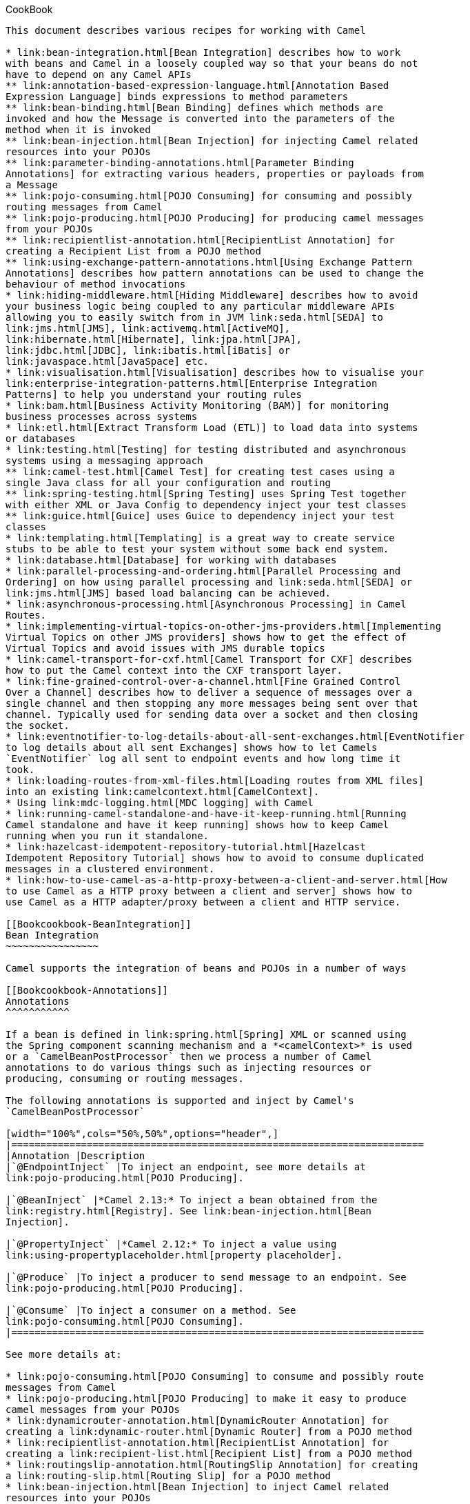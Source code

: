 [[ConfluenceContent]]
[[chapter-cook-book]][[Bookcookbook-CookBook]]
CookBook
--------

This document describes various recipes for working with Camel

* link:bean-integration.html[Bean Integration] describes how to work
with beans and Camel in a loosely coupled way so that your beans do not
have to depend on any Camel APIs
** link:annotation-based-expression-language.html[Annotation Based
Expression Language] binds expressions to method parameters
** link:bean-binding.html[Bean Binding] defines which methods are
invoked and how the Message is converted into the parameters of the
method when it is invoked
** link:bean-injection.html[Bean Injection] for injecting Camel related
resources into your POJOs
** link:parameter-binding-annotations.html[Parameter Binding
Annotations] for extracting various headers, properties or payloads from
a Message
** link:pojo-consuming.html[POJO Consuming] for consuming and possibly
routing messages from Camel
** link:pojo-producing.html[POJO Producing] for producing camel messages
from your POJOs
** link:recipientlist-annotation.html[RecipientList Annotation] for
creating a Recipient List from a POJO method
** link:using-exchange-pattern-annotations.html[Using Exchange Pattern
Annotations] describes how pattern annotations can be used to change the
behaviour of method invocations
* link:hiding-middleware.html[Hiding Middleware] describes how to avoid
your business logic being coupled to any particular middleware APIs
allowing you to easily switch from in JVM link:seda.html[SEDA] to
link:jms.html[JMS], link:activemq.html[ActiveMQ],
link:hibernate.html[Hibernate], link:jpa.html[JPA],
link:jdbc.html[JDBC], link:ibatis.html[iBatis] or
link:javaspace.html[JavaSpace] etc.
* link:visualisation.html[Visualisation] describes how to visualise your
link:enterprise-integration-patterns.html[Enterprise Integration
Patterns] to help you understand your routing rules
* link:bam.html[Business Activity Monitoring (BAM)] for monitoring
business processes across systems
* link:etl.html[Extract Transform Load (ETL)] to load data into systems
or databases
* link:testing.html[Testing] for testing distributed and asynchronous
systems using a messaging approach
** link:camel-test.html[Camel Test] for creating test cases using a
single Java class for all your configuration and routing
** link:spring-testing.html[Spring Testing] uses Spring Test together
with either XML or Java Config to dependency inject your test classes
** link:guice.html[Guice] uses Guice to dependency inject your test
classes
* link:templating.html[Templating] is a great way to create service
stubs to be able to test your system without some back end system.
* link:database.html[Database] for working with databases
* link:parallel-processing-and-ordering.html[Parallel Processing and
Ordering] on how using parallel processing and link:seda.html[SEDA] or
link:jms.html[JMS] based load balancing can be achieved.
* link:asynchronous-processing.html[Asynchronous Processing] in Camel
Routes.
* link:implementing-virtual-topics-on-other-jms-providers.html[Implementing
Virtual Topics on other JMS providers] shows how to get the effect of
Virtual Topics and avoid issues with JMS durable topics
* link:camel-transport-for-cxf.html[Camel Transport for CXF] describes
how to put the Camel context into the CXF transport layer.
* link:fine-grained-control-over-a-channel.html[Fine Grained Control
Over a Channel] describes how to deliver a sequence of messages over a
single channel and then stopping any more messages being sent over that
channel. Typically used for sending data over a socket and then closing
the socket.
* link:eventnotifier-to-log-details-about-all-sent-exchanges.html[EventNotifier
to log details about all sent Exchanges] shows how to let Camels
`EventNotifier` log all sent to endpoint events and how long time it
took.
* link:loading-routes-from-xml-files.html[Loading routes from XML files]
into an existing link:camelcontext.html[CamelContext].
* Using link:mdc-logging.html[MDC logging] with Camel
* link:running-camel-standalone-and-have-it-keep-running.html[Running
Camel standalone and have it keep running] shows how to keep Camel
running when you run it standalone.
* link:hazelcast-idempotent-repository-tutorial.html[Hazelcast
Idempotent Repository Tutorial] shows how to avoid to consume duplicated
messages in a clustered environment.
* link:how-to-use-camel-as-a-http-proxy-between-a-client-and-server.html[How
to use Camel as a HTTP proxy between a client and server] shows how to
use Camel as a HTTP adapter/proxy between a client and HTTP service.

[[Bookcookbook-BeanIntegration]]
Bean Integration
~~~~~~~~~~~~~~~~

Camel supports the integration of beans and POJOs in a number of ways

[[Bookcookbook-Annotations]]
Annotations
^^^^^^^^^^^

If a bean is defined in link:spring.html[Spring] XML or scanned using
the Spring component scanning mechanism and a *<camelContext>* is used
or a `CamelBeanPostProcessor` then we process a number of Camel
annotations to do various things such as injecting resources or
producing, consuming or routing messages.

The following annotations is supported and inject by Camel's
`CamelBeanPostProcessor`

[width="100%",cols="50%,50%",options="header",]
|=======================================================================
|Annotation |Description
|`@EndpointInject` |To inject an endpoint, see more details at
link:pojo-producing.html[POJO Producing].

|`@BeanInject` |*Camel 2.13:* To inject a bean obtained from the
link:registry.html[Registry]. See link:bean-injection.html[Bean
Injection].

|`@PropertyInject` |*Camel 2.12:* To inject a value using
link:using-propertyplaceholder.html[property placeholder].

|`@Produce` |To inject a producer to send message to an endpoint. See
link:pojo-producing.html[POJO Producing].

|`@Consume` |To inject a consumer on a method. See
link:pojo-consuming.html[POJO Consuming].
|=======================================================================

See more details at:

* link:pojo-consuming.html[POJO Consuming] to consume and possibly route
messages from Camel
* link:pojo-producing.html[POJO Producing] to make it easy to produce
camel messages from your POJOs
* link:dynamicrouter-annotation.html[DynamicRouter Annotation] for
creating a link:dynamic-router.html[Dynamic Router] from a POJO method
* link:recipientlist-annotation.html[RecipientList Annotation] for
creating a link:recipient-list.html[Recipient List] from a POJO method
* link:routingslip-annotation.html[RoutingSlip Annotation] for creating
a link:routing-slip.html[Routing Slip] for a POJO method
* link:bean-injection.html[Bean Injection] to inject Camel related
resources into your POJOs
* link:using-exchange-pattern-annotations.html[Using Exchange Pattern
Annotations] describes how the pattern annotations can be used to change
the behaviour of method invocations with
link:spring-remoting.html[Spring Remoting] or
link:pojo-producing.html[POJO Producing]

**Example**

See the link:pojo-messaging-example.html[POJO Messaging Example] for how
to use the annotations for routing and messaging.

[[Bookcookbook-BeanComponent]]
Bean Component
^^^^^^^^^^^^^^

The link:bean.html[Bean] component allows one to invoke a particular
method. Alternately the link:bean.html[Bean] component supports the
creation of a proxy via
http://camel.apache.org/maven/current/camel-core/apidocs/org/apache/camel/component/bean/ProxyHelper.html[ProxyHelper]
to a Java interface; which the implementation just sends a message
containing a
http://camel.apache.org/maven/current/camel-core/apidocs/org/apache/camel/component/bean/BeanInvocation.html[BeanInvocation]
to some Camel endpoint.

[[Bookcookbook-SpringRemoting]]
Spring Remoting
^^^^^^^^^^^^^^^

We support a link:spring-remoting.html[Spring Remoting] provider which
uses Camel as the underlying transport mechanism. The nice thing about
this approach is we can use any of the Camel transport
link:components.html[Components] to communicate between beans. It also
means we can use link:content-based-router.html[Content Based Router]
and the other link:enterprise-integration-patterns.html[Enterprise
Integration Patterns] in between the beans; in particular we can use
link:message-translator.html[Message Translator] to be able to convert
what the on-the-wire messages look like in addition to adding various
headers and so forth.

**Bean binding**

Whenever Camel invokes a bean method via one of the above methods
(link:bean.html[Bean] component, link:spring-remoting.html[Spring
Remoting] or link:pojo-consuming.html[POJO Consuming]) then the
*link:bean-binding.html[Bean Binding]* mechanism is used to figure out
what method to use (if it is not explicit) and how to bind the
link:message.html[Message] to the parameters possibly using the
link:parameter-binding-annotations.html[Parameter Binding Annotations]
or using a link:bean-binding.html[method name option].

[[Bookcookbook-AnnotationBasedExpressionLanguage]]
Annotation Based Expression Language
^^^^^^^^^^^^^^^^^^^^^^^^^^^^^^^^^^^^

You can also use any of the link:languages.html[Languages] supported in
Camel to bind expressions to method parameters when using
link:bean-integration.html[Bean Integration]. For example you can use
any of these annotations:

[width="100%",cols="50%,50%",options="header",]
|=======================================================================
|Annotation |Description
|http://camel.apache.org/maven/current/camel-core/apidocs/org/apache/camel/language/Bean.html[@Bean]
|Inject a link:bean.html[Bean] expression

|http://camel.apache.org/maven/current/camel-script/apidocs/org/apache/camel/builder/script/BeanShell.html[@BeanShell]
|Inject a link:beanshell.html[BeanShell] expression

|http://camel.apache.org/maven/current/camel-core/apidocs/org/apache/camel/language/Constant.html[@Constant]
|Inject a link:constant.html[Constant] expression

|http://camel.apache.org/maven/current/camel-juel/apidocs/org/apache/camel/language/juel/EL.html[@EL]
|Inject an link:el.html[EL] expression

|http://camel.apache.org/maven/current/camel-script/apidocs/org/apache/camel/builder/script/Groovy.html[@Groovy]
|Inject a link:groovy.html[Groovy] expression

|http://camel.apache.org/maven/current/maven/camel-core/apidocs/org/apache/camel/Header.html[@Header]
|Inject a link:header.html[Header] expression

|http://camel.apache.org/maven/current/camel-script/apidocs/org/apache/camel/builder/script/JavaScript.html[@JavaScript]
|Inject a link:javascript.html[JavaScript] expression

|http://camel.apache.org/maven/current/camel-mvel/apidocs/org/apache/camel/language/mvel/MVEL.html[@MVEL]
|Inject a link:mvel.html[MVEL] expression

|http://camel.apache.org/maven/current/camel-ognl/apidocs/org/apache/camel/language/ognl/OGNL.html[@OGNL]
|Inject an link:ognl.html[OGNL] expression

|http://camel.apache.org/maven/current/camel-script/apidocs/org/apache/camel/builder/script/PHP.html[@PHP]
|Inject a link:php.html[PHP] expression

|http://camel.apache.org/maven/current/camel-script/apidocs/org/apache/camel/builder/script/Python.html[@Python]
|Inject a link:python.html[Python] expression

|http://camel.apache.org/maven/current/camel-script/apidocs/org/apache/camel/builder/script/Ruby.html[@Ruby]
|Inject a link:ruby.html[Ruby] expression

|http://camel.apache.org/maven/current/camel-core/apidocs/org/apache/camel/language/Simple.html[@Simple]
|Inject an link:simple.html[Simple] expression

|http://camel.apache.org/maven/current/camel-core/apidocs/org/apache/camel/language/XPath.html[@XPath]
|Inject an link:xpath.html[XPath] expression

|http://camel.apache.org/maven/current/camel-saxon/apidocs/org/apache/camel/component/xquery/XQuery.html[@XQuery]
|Inject an link:xquery.html[XQuery] expression
|=======================================================================

[[Bookcookbook-Example:]]
Example:
++++++++

[source,brush:,java;,gutter:,false;,theme:,Default]
----
public class Foo {
    
    @MessageDriven(uri = "activemq:my.queue")
    public void doSomething(@XPath("/foo/bar/text()") String correlationID, @Body String body) {
        // process the inbound message here
    }
}
----

[[Bookcookbook-Advancedexampleusing@Bean]]
Advanced example using @Bean
++++++++++++++++++++++++++++

And an example of using the the
http://camel.apache.org/maven/current/camel-core/apidocs/org/apache/camel/language/Bean.html[@Bean]
binding annotation, where you can use a link:pojo.html[POJO] where you
can do whatever java code you like:

[source,brush:,java;,gutter:,false;,theme:,Default]
----
public class Foo {
    
    @MessageDriven(uri = "activemq:my.queue")
    public void doSomething(@Bean("myCorrelationIdGenerator") String correlationID, @Body String body) {
        // process the inbound message here
    }
}
----

And then we can have a spring bean with the id
*myCorrelationIdGenerator* where we can compute the id.

[source,brush:,java;,gutter:,false;,theme:,Default]
----
public class MyIdGenerator {

    private UserManager userManager;

    public String generate(@Header(name = "user") String user, @Body String payload) throws Exception {
       User user = userManager.lookupUser(user);
       String userId = user.getPrimaryId();
       String id = userId + generateHashCodeForPayload(payload);
       return id;
   }
}
----

The link:pojo.html[POJO] MyIdGenerator has one public method that
accepts two parameters. However we have also annotated this one with the
@Header and @Body annotation to help Camel know what to bind here from
the Message from the Exchange being processed.

Of course this could be simplified a lot if you for instance just have a
simple id generator. But we wanted to demonstrate that you can use the
link:bean-binding.html[Bean Binding] annotations anywhere.

[source,brush:,java;,gutter:,false;,theme:,Default]
----
public class MySimpleIdGenerator {

    public static int generate()  {
       // generate a unique id
       return 123;
   }
}
----

And finally we just need to remember to have our bean registered in the
Spring link:registry.html[Registry]:

[source,brush:,java;,gutter:,false;,theme:,Default]
----
   <bean id="myCorrelationIdGenerator" class="com.mycompany.MySimpleIdGenerator"/>
----

[[Bookcookbook-Exampleusing]]
Example using link:groovy.html[Groovy]
++++++++++++++++++++++++++++++++++++++

In this example we have an Exchange that has a User object stored in the
in header. This User object has methods to get some user information. We
want to use link:groovy.html[Groovy] to inject an expression that
extracts and concats the fullname of the user into the fullName
parameter.

[source,brush:,java;,gutter:,false;,theme:,Default]
----
    public void doSomething(@Groovy("$request.header['user'].firstName $request.header['user'].familyName) String fullName, @Body String body) {
        // process the inbound message here
    }
----

Groovy supports GStrings that is like a template where we can insert $
placeholders that will be evaluated by Groovy.

[[Bookcookbook-BeanBinding]]
Bean Binding
~~~~~~~~~~~~

Bean Binding in Camel defines both which methods are invoked and also
how the link:message.html[Message] is converted into the parameters of
the method when it is invoked.

[[Bookcookbook-Choosingthemethodtoinvoke]]
Choosing the method to invoke
^^^^^^^^^^^^^^^^^^^^^^^^^^^^^

The binding of a Camel link:message.html[Message] to a bean method call
can occur in different ways, in the following order of importance:

* if the message contains the header *CamelBeanMethodName* then that
method is invoked, converting the body to the type of the method's
argument.
** From *Camel 2.8* onwards you can qualify parameter types to select
exactly which method to use among overloads with the same name (see
below for more details).
** From *Camel 2.9* onwards you can specify parameter values directly in
the method option (see below for more details).
* you can explicitly specify the method name in the link:dsl.html[DSL]
or when using link:pojo-consuming.html[POJO Consuming] or
link:pojo-producing.html[POJO Producing]
* if the bean has a method marked with the `@Handler` annotation, then
that method is selected
* if the bean can be converted to a link:processor.html[Processor] using
the link:type-converter.html[Type Converter] mechanism, then this is
used to process the message. The link:activemq.html[ActiveMQ] component
uses this mechanism to allow any JMS MessageListener to be invoked
directly by Camel without having to write any integration glue code. You
can use the same mechanism to integrate Camel into any other
messaging/remoting frameworks.
* if the body of the message can be converted to a
http://camel.apache.org/maven/current/camel-core/apidocs/org/apache/camel/component/bean/BeanInvocation.html[BeanInvocation]
(the default payload used by the
http://camel.apache.org/maven/current/camel-core/apidocs/org/apache/camel/component/bean/ProxyHelper.html[ProxyHelper])
component - then that is used to invoke the method and pass its
arguments
* otherwise the type of the body is used to find a matching method; an
error is thrown if a single method cannot be chosen unambiguously.
* you can also use Exchange as the parameter itself, but then the return
type must be void.
* if the bean class is private (or package-private), interface methods
will be preferred (from *Camel 2.9* onwards) since Camel can't invoke
class methods on such beans

In cases where Camel cannot choose a method to invoke, an
`AmbiguousMethodCallException` is thrown.

By default the return value is set on the outbound message body. 

[[Bookcookbook-Asynchronousprocessing]]
Asynchronous processing
^^^^^^^^^^^^^^^^^^^^^^^

From *Camel 2.18* onwards you can return a CompletionStage
implementation (e.g. a CompletableFuture) to implement asynchronous
processing.

Please be sure to properly complete the CompletionStage with the result
or exception, including any timeout handling. Exchange processing would
wait for completion and would not impose any timeouts automatically.
It's extremely useful to
monitor https://camel.apache.org/maven/current/camel-core/apidocs/org/apache/camel/spi/InflightRepository.html[Inflight
repository] for any hanging messages.

Note that completing with "null" won't set outbody message body to null,
but would keep message intact. This is useful to support methods that
don't modify exchange and return CompletableFuture<Void>. To set body to
null, just add Exchange method parameter and directly modify exchange
messages.

Examples:

Simple asynchronous processor, modifying message body.

javapublic CompletableFuture<String> doSomethingAsync(String body)

Composite processor that do not modify exchange

javapublic CompletableFuture<Void> doSomethingAsync(String body) \{
return CompletableFuture.allOf(doA(body), doB(body), doC()); }

[[Bookcookbook-Parameterbinding]]
Parameter binding
^^^^^^^^^^^^^^^^^

When a method has been chosen for invocation, Camel will bind to the
parameters of the method.

The following Camel-specific types are automatically bound:

* `org.apache.camel.Exchange`
* `org.apache.camel.Message`
* `org.apache.camel.CamelContext`
* `org.apache.camel.TypeConverter`
* `org.apache.camel.spi.Registry`
* `java.lang.Exception`

So, if you declare any of these types, they will be provided by Camel.
*Note that `Exception` will bind to the caught exception of the
link:exchange.html[Exchange]* - so it's often usable if you employ a
link:pojo.html[Pojo] to handle, e.g., an `onException` route.

What is most interesting is that Camel will also try to bind the body of
the link:exchange.html[Exchange] to the first parameter of the method
signature (albeit not of any of the types above). So if, for instance,
we declare a parameter as `String body`, then Camel will bind the IN
body to this type. Camel will also automatically convert to the type
declared in the method signature.

Let's review some examples:

Below is a simple method with a body binding. Camel will bind the IN
body to the `body` parameter and convert it to a `String`.

public String doSomething(String body)

In the following sample we got one of the automatically-bound types as
well - for instance, a `Registry` that we can use to lookup beans.

public String doSomething(String body, Registry registry)

We can use link:exchange.html[Exchange] as well:

public String doSomething(String body, Exchange exchange)

You can also have multiple types:

public String doSomething(String body, Exchange exchange, TypeConverter
converter)

And imagine you use a link:pojo.html[Pojo] to handle a given custom
exception `InvalidOrderException` - we can then bind that as well:

public String badOrder(String body, InvalidOrderException invalid)

Notice that we can bind to it even if we use a sub type of
`java.lang.Exception` as Camel still knows it's an exception and can
bind the cause (if any exists).

So what about headers and other stuff? Well now it gets a bit tricky -
so we can use annotations to help us, or specify the binding in the
method name option. +
See the following sections for more detail.

[[Bookcookbook-BindingAnnotations]]
Binding Annotations
^^^^^^^^^^^^^^^^^^^

You can use the link:parameter-binding-annotations.html[Parameter
Binding Annotations] to customize how parameter values are created from
the link:message.html[Message]

[[Bookcookbook-Examples]]
Examples
++++++++

For example, a link:bean.html[Bean] such as:

public class Bar \{ public String doSomething(String body) \{ // process
the in body and return whatever you want return "Bye World"; }

Or the Exchange example. Notice that the return type must be *void* when
there is only a single parameter of the type
`org.apache.camel.Exchange`:

public class Bar \{ public void doSomething(Exchange exchange) \{ //
process the exchange exchange.getIn().setBody("Bye World"); }

[[Bookcookbook-@Handler]]
@Handler
++++++++

You can mark a method in your bean with the @Handler annotation to
indicate that this method should be used for link:bean-binding.html[Bean
Binding]. +
This has an advantage as you need not specify a method name in the Camel
route, and therefore do not run into problems after renaming the method
in an IDE that can't find all its references.

javapublic class Bar \{ @Handler public String doSomething(String body)
\{ // process the in body and return whatever you want return "Bye
World"; }

[[Bookcookbook-Parameterbindingusingmethodoption]]
Parameter binding using method option
^^^^^^^^^^^^^^^^^^^^^^^^^^^^^^^^^^^^^

*Available as of Camel 2.9*

Camel uses the following rules to determine if it's a parameter value in
the method option

* The value is either `true` or `false` which denotes a boolean value
* The value is a numeric value such as `123` or `7`
* The value is a String enclosed with either single or double quotes
* The value is null which denotes a `null` value
* It can be evaluated using the link:simple.html[Simple] language, which
means you can use, e.g., body, header.foo and other
link:simple.html[Simple] tokens. Notice the tokens must be enclosed with
$\{ }.

Any other value is consider to be a type declaration instead - see the
next section about specifying types for overloaded methods.

When invoking a link:bean.html[Bean] you can instruct Camel to invoke a
specific method by providing the method name:

.bean(OrderService.class, "doSomething")

Here we tell Camel to invoke the doSomething method - Camel handles the
parameters' binding. Now suppose the method has 2 parameters, and the
2nd parameter is a boolean where we want to pass in a true value:

public void doSomething(String payload, boolean highPriority) \{ ... }

This is now possible in *Camel 2.9* onwards:

.bean(OrderService.class, "doSomething(*, true)")

In the example above, we defined the first parameter using the wild card
symbol *, which tells Camel to bind this parameter to any type, and let
Camel figure this out. The 2nd parameter has a fixed value of `true`.
Instead of the wildcard symbol we can instruct Camel to use the message
body as shown:

.bean(OrderService.class, "doSomething($\{body}, true)")

The syntax of the parameters is using the link:simple.html[Simple]
expression language so we have to use $\{ } placeholders in the body to
refer to the message body.

If you want to pass in a `null` value, then you can explicit define this
in the method option as shown below:

.to("bean:orderService?method=doSomething(null, true)")

Specifying `null` as a parameter value instructs Camel to force passing
a `null` value.

Besides the message body, you can pass in the message headers as a
`java.util.Map`:

.bean(OrderService.class, "doSomethingWithHeaders($\{body},
$\{headers})")

You can also pass in other fixed values besides booleans. For example,
you can pass in a String and an integer:

.bean(MyBean.class, "echo('World', 5)")

In the example above, we invoke the echo method with two parameters. The
first has the content 'World' (without quotes), and the 2nd has the
value of 5. +
Camel will automatically convert these values to the parameters' types.

Having the power of the link:simple.html[Simple] language allows us to
bind to message headers and other values such as:

.bean(OrderService.class, "doSomething($\{body}, $\{header.high})")

You can also use the OGNL support of the link:simple.html[Simple]
expression language. Now suppose the message body is an object which has
a method named `asXml`. To invoke the `asXml` method we can do as
follows:

.bean(OrderService.class, "doSomething($\{body.asXml},
$\{header.high})")

Instead of using `.bean` as shown in the examples above, you may want to
use `.to` instead as shown:

.to("bean:orderService?method=doSomething($\{body.asXml},
$\{header.high})")

[[Bookcookbook-Usingtypequalifierstoselectamongoverloadedmethods]]
Using type qualifiers to select among overloaded methods
^^^^^^^^^^^^^^^^^^^^^^^^^^^^^^^^^^^^^^^^^^^^^^^^^^^^^^^^

*Available as of Camel 2.8*

If you have a link:bean.html[Bean] with overloaded methods, you can now
specify parameter types in the method name so Camel can match the method
you intend to use. +
Given the following
bean:\{snippet:id=e1|lang=java|title=MyBean|url=camel/trunk/camel-core/src/test/java/org/apache/camel/component/bean/BeanOverloadedMethodTest.java}Then
the `MyBean` has 2 overloaded methods with the names `hello` and
`times`. So if we want to use the method which has 2 parameters we can
do as follows in the Camel route:\{snippet:id=e2|lang=java|title=Invoke
2 parameter
method|url=camel/trunk/camel-core/src/test/java/org/apache/camel/component/bean/BeanOverloadedMethodTest.java}We
can also use a `*` as wildcard so we can just say we want to execute the
method with 2 parameters we do\{snippet:id=e3|lang=java|title=Invoke 2
parameter method using
wildcard|url=camel/trunk/camel-core/src/test/java/org/apache/camel/component/bean/BeanOverloadedMethodTest.java}By
default Camel will match the type name using the simple name, e.g. any
leading package name will be disregarded. However if you want to match
using the FQN, then specify the FQN type and Camel will leverage that.
So if you have a `com.foo.MyOrder` and you want to match against the
FQN, and *not* the simple name "MyOrder", then follow this example:

.bean(OrderService.class, "doSomething(com.foo.MyOrder)")

Camel currently only supports either specifying parameter binding or
type per parameter in the method name option. You *cannot* specify both
at the same time, such as

doSomething(com.foo.MyOrder $\{body}, boolean $\{header.high})

This may change in the future.

[[Bookcookbook-BeanInjection]]
Bean Injection
^^^^^^^^^^^^^^

We support the injection of various resources using @EndpointInject or
@BeanInject. This can be used to inject

* link:endpoint.html[Endpoint] instances which can be used for testing
when used with link:mock.html[Mock] endpoints; see the
link:spring-testing.html[Spring Testing] for an example.
* link:producertemplate.html[ProducerTemplate] instances for
link:pojo-producing.html[POJO Producing]
* client side proxies for link:pojo-producing.html[POJO Producing] which
is a simple approach to link:spring-remoting.html[Spring Remoting]

[[Bookcookbook-Using@BeanInject]]
Using @BeanInject
+++++++++++++++++

From *Camel 2.13* onwards you can inject beans (obtained from the
link:registry.html[Registry]) into your beans such as `RouteBuilder`
classes.

For example to inject a bean named foo, you can enlist the bean in the
link:registry.html[Registry] such as in a Spring XML file:

[source,brush:,java;,gutter:,false;,theme:,Default]
----
<bean id="foo" class="com.foo.MyFooBean"/>
----

And then in a Java `RouteBuilder` class, you can inject the bean using
`@BeanInject` as shown below:

[source,brush:,java;,gutter:,false;,theme:,Default]
----
public class MyRouteBuilder extends RouteBuilder {

   @BeanInject("foo")
   MyFooBean foo;

   public void configure() throws Exception {
     ..
   }
}
----

If you omit the name, then Camel does a lookup by type, and injects the
bean if there is exactly only one bean of that type enlisted in the
link:registry.html[Registry].

[source,brush:,java;,gutter:,false;,theme:,Default]
----
   @BeanInject
   MyFooBean foo;
----

[[Bookcookbook-ParameterBindingAnnotations]]
Parameter Binding Annotations
^^^^^^^^^^^^^^^^^^^^^^^^^^^^^

**camel-core**

The annotations below are all part of *camel-core* and thus does not
require *camel-spring* or link:spring.html[Spring]. These annotations
can be used with the link:bean.html[Bean] component or when invoking
beans in the link:dsl.html[DSL]

Annotations can be used to define an link:expression.html[Expression] or
to extract various headers, properties or payloads from a
link:message.html[Message] when invoking a bean method (see
link:bean-integration.html[Bean Integration] for more detail of how to
invoke bean methods) together with being useful to help disambiguate
which method to invoke.

If no annotations are used then Camel assumes that a single parameter is
the body of the message. Camel will then use the
link:type-converter.html[Type Converter] mechanism to convert from the
expression value to the actual type of the parameter.

The core annotations are as follows

[width="100%",cols="34%,33%,33%",options="header",]
|=======================================================================
|Annotation |Meaning |Parameter
|http://camel.apache.org/maven/current/camel-core/apidocs/org/apache/camel/Body.html[@Body]
|To bind to an inbound message body | 

|http://camel.apache.org/maven/current/camel-core/apidocs/org/apache/camel/ExchangeException.html[@ExchangeException]
|To bind to an Exception set on the exchange | 

|http://camel.apache.org/maven/current/camel-core/apidocs/org/apache/camel/Header.html[@Header]
|To bind to an inbound message header |String name of the header

|http://camel.apache.org/maven/current/camel-core/apidocs/org/apache/camel/Headers.html[@Headers]
|To bind to the Map of the inbound message headers | 

|http://camel.apache.org/maven/current/camel-core/apidocs/org/apache/camel/OutHeaders.html[@OutHeaders]
|To bind to the Map of the outbound message headers | 

|http://camel.apache.org/maven/current/camel-core/apidocs/org/apache/camel/Property.html[@Property]
|To bind to a named property on the exchange |String name of the
property

|http://camel.apache.org/maven/current/camel-core/apidocs/org/apache/camel/Properties.html[@Properties]
|To bind to the property map on the exchange | 

|http://camel.apache.org/maven/current/camel-core/apidocs/org/apache/camel/Handler.html[@Handler]
|Not part as a type parameter but stated in this table anyway to spread
the good word that we have this annotation in Camel now. See more at
link:bean-binding.html[Bean Binding]. | 
|=======================================================================

The follow annotations `@Headers`, `@OutHeaders` and `@Properties` binds
to the backing `java.util.Map` so you can alter the content of these
maps directly, for instance using the `put` method to add a new entry.
See the OrderService class at link:exception-clause.html[Exception
Clause] for such an example. You can use `@Header("myHeader")` and
`@Property("myProperty")` to access the backing `java.util.Map`.

[[Bookcookbook-Example]]
Example
^^^^^^^

In this example below we have a @Consume consumer (like message driven)
that consumes JMS messages from the activemq queue. We use the @Header
and @Body parameter binding annotations to bind from the JMSMessage to
the method parameters.

[source,brush:,java;,gutter:,false;,theme:,Default]
----
public class Foo {
    
    @Consume(uri = "activemq:my.queue")
    public void doSomething(@Header("JMSCorrelationID") String correlationID, @Body String body) {
        // process the inbound message here
    }

}
----

In the above Camel will extract the value of
Message.getJMSCorrelationID(), then using the
link:type-converter.html[Type Converter] to adapt the value to the type
of the parameter if required - it will inject the parameter value for
the *correlationID* parameter. Then the payload of the message will be
converted to a String and injected into the *body* parameter.

You don't necessarily need to use the @Consume annotation if you don't
want to as you could also make use of the Camel link:dsl.html[DSL] to
route to the bean's method as well.

[[Bookcookbook-UsingtheDSLtoinvokethebeanmethod]]
Using the DSL to invoke the bean method
+++++++++++++++++++++++++++++++++++++++

Here is another example which does not use link:pojo-consuming.html[POJO
Consuming] annotations but instead uses the link:dsl.html[DSL] to route
messages to the bean method

[source,brush:,java;,gutter:,false;,theme:,Default]
----
public class Foo {
    public void doSomething(@Header("JMSCorrelationID") String correlationID, @Body String body) {
        // process the inbound message here
    }

}
----

The routing DSL then looks like this

[source,brush:,java;,gutter:,false;,theme:,Default]
----
from("activemq:someQueue").
  to("bean:myBean");
----

Here *myBean* would be looked up in the link:registry.html[Registry]
(such as JNDI or the Spring ApplicationContext), then the body of the
message would be used to try figure out what method to call.

If you want to be explicit you can use

[source,brush:,java;,gutter:,false;,theme:,Default]
----
from("activemq:someQueue").
  to("bean:myBean?methodName=doSomething");
----

And here we have a nifty example for you to show some great power in
Camel. You can mix and match the annotations with the normal parameters,
so we can have this example with annotations and the Exchange also:

[source,brush:,java;,gutter:,false;,theme:,Default]
----
    public void doSomething(@Header("user") String user, @Body String body, Exchange exchange) {
        exchange.getIn().setBody(body + "MyBean");
    }
----

[[Bookcookbook-AnnotationBasedExpressionLanguage.1]]
Annotation Based Expression Language
^^^^^^^^^^^^^^^^^^^^^^^^^^^^^^^^^^^^

You can also use any of the link:languages.html[Languages] supported in
Camel to bind expressions to method parameters when using
link:bean-integration.html[Bean Integration]. For example you can use
any of these annotations:

[width="100%",cols="50%,50%",options="header",]
|=======================================================================
|Annotation |Description
|http://camel.apache.org/maven/current/camel-core/apidocs/org/apache/camel/language/Bean.html[@Bean]
|Inject a link:bean.html[Bean] expression

|http://camel.apache.org/maven/current/camel-script/apidocs/org/apache/camel/builder/script/BeanShell.html[@BeanShell]
|Inject a link:beanshell.html[BeanShell] expression

|http://camel.apache.org/maven/current/camel-core/apidocs/org/apache/camel/language/Constant.html[@Constant]
|Inject a link:constant.html[Constant] expression

|http://camel.apache.org/maven/current/camel-juel/apidocs/org/apache/camel/language/juel/EL.html[@EL]
|Inject an link:el.html[EL] expression

|http://camel.apache.org/maven/current/camel-script/apidocs/org/apache/camel/builder/script/Groovy.html[@Groovy]
|Inject a link:groovy.html[Groovy] expression

|http://camel.apache.org/maven/current/maven/camel-core/apidocs/org/apache/camel/Header.html[@Header]
|Inject a link:header.html[Header] expression

|http://camel.apache.org/maven/current/camel-script/apidocs/org/apache/camel/builder/script/JavaScript.html[@JavaScript]
|Inject a link:javascript.html[JavaScript] expression

|http://camel.apache.org/maven/current/camel-mvel/apidocs/org/apache/camel/language/mvel/MVEL.html[@MVEL]
|Inject a link:mvel.html[MVEL] expression

|http://camel.apache.org/maven/current/camel-ognl/apidocs/org/apache/camel/language/ognl/OGNL.html[@OGNL]
|Inject an link:ognl.html[OGNL] expression

|http://camel.apache.org/maven/current/camel-script/apidocs/org/apache/camel/builder/script/PHP.html[@PHP]
|Inject a link:php.html[PHP] expression

|http://camel.apache.org/maven/current/camel-script/apidocs/org/apache/camel/builder/script/Python.html[@Python]
|Inject a link:python.html[Python] expression

|http://camel.apache.org/maven/current/camel-script/apidocs/org/apache/camel/builder/script/Ruby.html[@Ruby]
|Inject a link:ruby.html[Ruby] expression

|http://camel.apache.org/maven/current/camel-core/apidocs/org/apache/camel/language/Simple.html[@Simple]
|Inject an link:simple.html[Simple] expression

|http://camel.apache.org/maven/current/camel-core/apidocs/org/apache/camel/language/XPath.html[@XPath]
|Inject an link:xpath.html[XPath] expression

|http://camel.apache.org/maven/current/camel-saxon/apidocs/org/apache/camel/component/xquery/XQuery.html[@XQuery]
|Inject an link:xquery.html[XQuery] expression
|=======================================================================

[[Bookcookbook-Example:.1]]
Example:
++++++++

[source,brush:,java;,gutter:,false;,theme:,Default]
----
public class Foo {
    
    @MessageDriven(uri = "activemq:my.queue")
    public void doSomething(@XPath("/foo/bar/text()") String correlationID, @Body String body) {
        // process the inbound message here
    }
}
----

[[Bookcookbook-Advancedexampleusing@Bean.1]]
Advanced example using @Bean
++++++++++++++++++++++++++++

And an example of using the the
http://camel.apache.org/maven/current/camel-core/apidocs/org/apache/camel/language/Bean.html[@Bean]
binding annotation, where you can use a link:pojo.html[POJO] where you
can do whatever java code you like:

[source,brush:,java;,gutter:,false;,theme:,Default]
----
public class Foo {
    
    @MessageDriven(uri = "activemq:my.queue")
    public void doSomething(@Bean("myCorrelationIdGenerator") String correlationID, @Body String body) {
        // process the inbound message here
    }
}
----

And then we can have a spring bean with the id
*myCorrelationIdGenerator* where we can compute the id.

[source,brush:,java;,gutter:,false;,theme:,Default]
----
public class MyIdGenerator {

    private UserManager userManager;

    public String generate(@Header(name = "user") String user, @Body String payload) throws Exception {
       User user = userManager.lookupUser(user);
       String userId = user.getPrimaryId();
       String id = userId + generateHashCodeForPayload(payload);
       return id;
   }
}
----

The link:pojo.html[POJO] MyIdGenerator has one public method that
accepts two parameters. However we have also annotated this one with the
@Header and @Body annotation to help Camel know what to bind here from
the Message from the Exchange being processed.

Of course this could be simplified a lot if you for instance just have a
simple id generator. But we wanted to demonstrate that you can use the
link:bean-binding.html[Bean Binding] annotations anywhere.

[source,brush:,java;,gutter:,false;,theme:,Default]
----
public class MySimpleIdGenerator {

    public static int generate()  {
       // generate a unique id
       return 123;
   }
}
----

And finally we just need to remember to have our bean registered in the
Spring link:registry.html[Registry]:

[source,brush:,java;,gutter:,false;,theme:,Default]
----
   <bean id="myCorrelationIdGenerator" class="com.mycompany.MySimpleIdGenerator"/>
----

[[Bookcookbook-Exampleusing.1]]
Example using link:groovy.html[Groovy]
++++++++++++++++++++++++++++++++++++++

In this example we have an Exchange that has a User object stored in the
in header. This User object has methods to get some user information. We
want to use link:groovy.html[Groovy] to inject an expression that
extracts and concats the fullname of the user into the fullName
parameter.

[source,brush:,java;,gutter:,false;,theme:,Default]
----
    public void doSomething(@Groovy("$request.header['user'].firstName $request.header['user'].familyName) String fullName, @Body String body) {
        // process the inbound message here
    }
----

Groovy supports GStrings that is like a template where we can insert $
placeholders that will be evaluated by Groovy.

[[Bookcookbook-@Consume]]
@Consume
++++++++

To consume a message you use the
http://camel.apache.org/maven/current/camel-core/apidocs/org/apache/camel/Consume.html[@Consume]
annotation to mark a particular method of a bean as being a consumer
method. The uri of the annotation defines the Camel
link:endpoint.html[Endpoint] to consume from.

e.g. lets invoke the `onCheese()` method with the String body of the
inbound JMS message from link:activemq.html[ActiveMQ] on the cheese
queue; this will use the link:type-converter.html[Type Converter] to
convert the JMS ObjectMessage or BytesMessage to a String - or just use
a TextMessage from JMS

[source,brush:,java;,gutter:,false;,theme:,Default]
----
public class Foo {

  @Consume(uri="activemq:cheese")
  public void onCheese(String name) {
    ...
  }
}
----

The link:bean-binding.html[Bean Binding] is then used to convert the
inbound link:message.html[Message] to the parameter list used to invoke
the method .

What this does is basically create a route that looks kinda like this

[source,brush:,java;,gutter:,false;,theme:,Default]
----
from(uri).bean(theBean, "methodName");
----

**When using more than one CamelContext**

When you use more than 1 link:camelcontext.html[CamelContext] you might
end up with each of them creating a link:pojo-consuming.html[POJO
Consuming]; therefore use the option `context` on *@Consume* that allows
you to specify which link:camelcontext.html[CamelContext] id/name you
want it to apply for.

[[Bookcookbook-UsingcontextoptiontoapplyonlyacertainCamelContext]]
Using context option to apply only a certain CamelContext
^^^^^^^^^^^^^^^^^^^^^^^^^^^^^^^^^^^^^^^^^^^^^^^^^^^^^^^^^

See the warning above.

You can use the `context` option to specify which
link:camelcontext.html[CamelContext] the consumer should only apply for.
For example:

[source,brush:,java;,gutter:,false;,theme:,Default]
----
  @Consume(uri="activemq:cheese", context="camel-1")
  public void onCheese(String name) {
----

The consumer above will only be created for the
link:camelcontext.html[CamelContext] that have the context id =
`camel-1`. You set this id in the XML tag:

[source,brush:,java;,gutter:,false;,theme:,Default]
----
<camelContext id="camel-1" ...>
----

[[Bookcookbook-Usinganexplicitroute]]
Using an explicit route
+++++++++++++++++++++++

If you want to invoke a bean method from many different endpoints or
within different complex routes in different circumstances you can just
use the normal routing link:dsl.html[DSL] or the
link:spring.html[Spring] XML configuration file.

For example

[source,brush:,java;,gutter:,false;,theme:,Default]
----
from(uri).beanRef("myBean", "methodName");
----

which will then look up in the link:registry.html[Registry] and find the
bean and invoke the given bean name. (You can omit the method name and
have Camel figure out the right method based on the method annotations
and body type).

[[Bookcookbook-UsetheBeanendpoint]]
Use the Bean endpoint
+++++++++++++++++++++

You can always use the bean endpoint

[source,brush:,java;,gutter:,false;,theme:,Default]
----
from(uri).to("bean:myBean?method=methodName");
----

[[Bookcookbook-Usingapropertytodefinetheendpoint]]
Using a property to define the endpoint
+++++++++++++++++++++++++++++++++++++++

*Available as of Camel 2.11*

The following annotations @Consume, @Produce, @EndpointInject, now
offers a `property` attribute you can use to define the endpoint as a
property on the bean. Then Camel will use the getter method to access
the property.

**This applies for them all**

The explanation below applies for all the three annotations, eg
@Consume, @Produce, and @EndpointInject

For example

[source,brush:,java;,gutter:,false;,theme:,Default]
----
public class MyService {
  private String serviceEndpoint;
  
  public void setServiceEndpoint(String uri) {
     this.serviceEndpoint = uri;
  }

  public String getServiceEndpoint() {
     return serviceEndpoint
  }

  @Consume(property = "serviceEndpoint")
  public void onService(String input) {
     ...
  }
}
----

The bean `MyService` has a property named `serviceEndpoint` which has
getter/setter for the property. Now we want to use the bean for
link:pojo-consuming.html[POJO Consuming], and hence why we use @Consume
in the onService method. Notice how we use the
`property = "serviceEndpoint` to configure the property that has the
endpoint url.

If you define the bean in Spring XML or Blueprint, then you can
configure the property as follows:

[source,brush:,java;,gutter:,false;,theme:,Default]
----
<bean id="myService" class="com.foo.MyService">
  <property name="serviceEndpoint" value="activemq:queue:foo"/>
</bean>
----

This allows you to configure the bean using any standard IoC style.

Camel offers a naming convention which allows you to not have to
explicit name the property. +
Camel uses this algorithm to find the getter method. The method must be
a getXXX method.

\1. Use the property name if explicit given +
2. If no property name was configured, then use the method name +
3. Try to get the property with name*Endpoint* (eg with Endpoint as
postfix) +
4. Try to get the property with the name as is (eg no postfix or
postfix) +
5. If the property name starts with *on* then omit that, and try step 3
and 4 again.

So in the example above, we could have defined the @Consume annotation
as

[source,brush:,java;,gutter:,false;,theme:,Default]
----
  @Consume(property = "service")
  public void onService(String input) {
----

Now the property is named 'service' which then would match step 3 from
the algorithm, and have Camel invoke the getServiceEndpoint method.

We could also have omitted the property attribute, to make it implicit

[source,brush:,java;,gutter:,false;,theme:,Default]
----
  @Consume
  public void onService(String input) {
----

Now Camel matches step 5, and loses the prefix *on* in the name, and
looks for 'service' as the property. And because there is a
getServiceEndpoint method, Camel will use that.

[[Bookcookbook-Whichapproachtouse?]]
Which approach to use?
++++++++++++++++++++++

Using the @Consume annotations are simpler when you are creating a
simple route with a single well defined input URI.

However if you require more complex routes or the same bean method needs
to be invoked from many places then please use the routing
link:dsl.html[DSL] as shown above.

There are two different ways to send messages to any Camel
link:endpoint.html[Endpoint] from a POJO

[[Bookcookbook-@EndpointInject]]
`@EndpointInject`
+++++++++++++++++

To allow sending of messages from POJOs you can use the
http://camel.apache.org/maven/current/camel-core/apidocs/org/apache/camel/EndpointInject.html[@EndpointInject]
annotation. This will inject a
http://camel.apache.org/maven/current/camel-core/apidocs/org/apache/camel/ProducerTemplate.html[ProducerTemplate]
so that the bean can participate in message exchanges.

Example: send a message to the *`foo.bar`* ActiveMQ queue:

[source,brush:,java;,gutter:,false;,theme:,Default]
----
public class Foo {
  @EndpointInject(uri="activemq:foo.bar")
  ProducerTemplate producer;

  public void doSomething() {
    if (whatever) {
      producer.sendBody("<hello>world!</hello>");
    }
  }
}
----

The downside of this is that your code is now dependent on a Camel API,
the *`ProducerTemplate`*. The next section describes how to remove this
dependency.

[Tip]
====


See link:pojo-consuming.html[POJO Consuming] for how to use a property
on the bean as endpoint configuration, e.g., using the *`property`*
attribute on *`@Produce`*, *`@EndpointInject`*.

====

[[Bookcookbook-HidingtheCamelAPIsFromYourCodeUsing@Produce]]
Hiding the Camel APIs From Your Code Using `@Produce`
^^^^^^^^^^^^^^^^^^^^^^^^^^^^^^^^^^^^^^^^^^^^^^^^^^^^^

We recommend link:hiding-middleware.html[Hiding Middleware] APIs from
your application code so the next option might be more suitable. You can
add the *`@Produce`* annotation to an injection point (a field or
property setter) using a *`ProducerTemplate`* *or* using some interface
you use in your business logic. Example:

[source,brush:,java;,gutter:,false;,theme:,Default]
----
public interface MyListener {
    String sayHello(String name);
}

public class MyBean {
    @Produce(uri = "activemq:foo")
    protected MyListener producer;

    public void doSomething() {
        // lets send a message
        String response = producer.sayHello("James");
    }
}
----

Here Camel will automatically inject a smart client side proxy at
the *`@Produce`* annotation - an instance of the *`MyListener`*
instance. When we invoke methods on this interface the method call is
turned into an object and using the Camel
link:spring-remoting.html[Spring Remoting] mechanism it is sent to the
endpoint - in this case the link:activemq.html[ActiveMQ] endpoint to
queue *`foo`*; then the caller blocks for a response.

If you want to make asynchronous message sends then use
link:using-exchange-pattern-annotations.html[an @InOnly annotation on
the injection point].

[[Bookcookbook-@RecipientListAnnotation]]
@RecipientList Annotation
~~~~~~~~~~~~~~~~~~~~~~~~~

We support the use of @RecipientList on a bean method to easily create a
dynamic link:recipient-list.html[Recipient List] using a Java method.

[[Bookcookbook-SimpleExampleusing@Consumeand@RecipientList]]
Simple Example using @Consume and @RecipientList
^^^^^^^^^^^^^^^^^^^^^^^^^^^^^^^^^^^^^^^^^^^^^^^^

[source,brush:,java;,gutter:,false;,theme:,Default]
----
package com.acme.foo;

public class RouterBean {

    @Consume(uri = "activemq:foo")
    @RecipientList
    public String[] route(String body) {
        return new String[]{"activemq:bar", "activemq:whatnot"};
    }
}
----

For example if the above bean is configured in link:spring.html[Spring]
when using a *<camelContext>* element as follows

[source,brush:,java;,gutter:,false;,theme:,Default]
----
<?xml version="1.0" encoding="UTF-8"?>
<beans xmlns="http://www.springframework.org/schema/beans"
       xmlns:xsi="http://www.w3.org/2001/XMLSchema-instance"
       xsi:schemaLocation="
       http://www.springframework.org/schema/beans http://www.springframework.org/schema/beans/spring-beans.xsd
       http://camel.apache.org/schema/spring http://camel.apache.org/schema/spring/camel-spring.xsd
    ">

  <camelContext xmlns="http://activemq.apache.org/camel/schema/spring"/>

  <bean id="myRecipientList" class="com.acme.foo.RouterBean"/>

</beans>
----

then a route will be created consuming from the *foo* queue on the
link:activemq.html[ActiveMQ] component which when a message is received
the message will be forwarded to the endpoints defined by the result of
this method call - namely the *bar* and *whatnot* queues.

[[Bookcookbook-Howitworks]]
How it works
^^^^^^^^^^^^

The return value of the @RecipientList method is converted to either a
java.util.Collection / java.util.Iterator or array of objects where each
element is converted to an link:endpoint.html[Endpoint] or a String, or
if you are only going to route to a single endpoint then just return
either an Endpoint object or an object that can be converted to a
String. So the following methods are all valid

[source,brush:,java;,gutter:,false;,theme:,Default]
----
@RecipientList 
public String[] route(String body) { ... }

@RecipientList 
public List<String> route(String body) { ... }

@RecipientList 
public Endpoint route(String body) { ... }

@RecipientList 
public Endpoint[] route(String body) { ... }

@RecipientList 
public Collection<Endpoint> route(String body) { ... }

@RecipientList 
public URI route(String body) { ... }

@RecipientList 
public URI[] route(String body) { ... }
----

Then for each endpoint or URI the message is forwarded a separate copy
to that endpoint.

You can then use whatever Java code you wish to figure out what
endpoints to route to; for example you can use the
link:bean-binding.html[Bean Binding] annotations to inject parts of the
message body or headers or use link:expression.html[Expression] values
on the message.

[[Bookcookbook-MoreComplexExampleUsingDSL]]
More Complex Example Using DSL
^^^^^^^^^^^^^^^^^^^^^^^^^^^^^^

In this example we will use more complex link:bean-binding.html[Bean
Binding], plus we will use a separate route to invoke the
link:recipient-list.html[Recipient List]

[source,brush:,java;,gutter:,false;,theme:,Default]
----
public class RouterBean2 {

    @RecipientList
    public String route(@Header("customerID") String custID String body) {
        if (custID == null)  return null;
        return "activemq:Customers.Orders." + custID;
    }
}

public class MyRouteBuilder extends RouteBuilder {
    protected void configure() {
        from("activemq:Orders.Incoming").recipientList(bean("myRouterBean", "route"));
    }
}
----

Notice how we are injecting some headers or expressions and using them
to determine the recipients using link:recipient-list.html[Recipient
List] EIP. +
See the link:bean-integration.html[Bean Integration] for more details.

[[Bookcookbook-UsingExchangePatternAnnotations]]
Using Exchange Pattern Annotations
~~~~~~~~~~~~~~~~~~~~~~~~~~~~~~~~~~

When working with link:pojo-producing.html[POJO Producing] or
link:spring-remoting.html[Spring Remoting] you invoke methods which
typically by default are InOut for link:request-reply.html[Request
Reply]. That is there is an In message and an Out for the result.
Typically invoking this operation will be synchronous, the caller will
block until the server returns a result.

Camel has flexible link:exchange-pattern.html[Exchange Pattern] support
- so you can also support the link:event-message.html[Event Message]
pattern to use InOnly for asynchronous or one way operations. These are
often called 'fire and forget' like sending a JMS message but not
waiting for any response.

From 1.5 onwards Camel supports annotations for specifying the message
exchange pattern on regular Java methods, classes or interfaces.

[[Bookcookbook-SpecifyingInOnlymethods]]
Specifying InOnly methods
^^^^^^^^^^^^^^^^^^^^^^^^^

Typically the default InOut is what most folks want but you can
customize to use InOnly using an annotation.

[source,brush:,java;,gutter:,false;,theme:,Default]
----
public interface Foo {
  Object someInOutMethod(String input);
  String anotherInOutMethod(Cheese input);
  
  @InOnly
  void someInOnlyMethod(Document input);
}
----

The above code shows three methods on an interface; the first two use
the default InOut mechanism but the *someInOnlyMethod* uses the InOnly
annotation to specify it as being a oneway method call.

[[Bookcookbook-Classlevelannotations]]
Class level annotations
^^^^^^^^^^^^^^^^^^^^^^^

You can also use class level annotations to default all methods in an
interface to some pattern such as

[source,brush:,java;,gutter:,false;,theme:,Default]
----
@InOnly
public interface Foo {
  void someInOnlyMethod(Document input);
  void anotherInOnlyMethod(String input);
}
----

Annotations will also be detected on base classes or interfaces. So for
example if you created a client side proxy for

[source,brush:,java;,gutter:,false;,theme:,Default]
----
public class MyFoo implements Foo {
  ...
}
----

Then the methods inherited from Foo would be InOnly.

[[Bookcookbook-Overloadingaclasslevelannotation]]
Overloading a class level annotation
^^^^^^^^^^^^^^^^^^^^^^^^^^^^^^^^^^^^

You can overload a class level annotation on specific methods. A common
use case for this is if you have a class or interface with many InOnly
methods but you want to just annote one or two methods as InOut

[source,brush:,java;,gutter:,false;,theme:,Default]
----
@InOnly
public interface Foo {
  void someInOnlyMethod(Document input);
  void anotherInOnlyMethod(String input);
  
  @InOut
  String someInOutMethod(String input); 
}
----

In the above Foo interface the *someInOutMethod* will be InOut

[[Bookcookbook-Usingyourownannotations]]
Using your own annotations
^^^^^^^^^^^^^^^^^^^^^^^^^^

You might want to create your own annotations to represent a group of
different bits of metadata; such as combining synchrony, concurrency and
transaction behaviour.

So you could annotate your annotation with the @Pattern annotation to
default the exchange pattern you wish to use.

For example lets say we want to create our own annotation called
@MyAsyncService

[source,brush:,java;,gutter:,false;,theme:,Default]
----
@Retention(RetentionPolicy.RUNTIME)
@Target({ElementType.TYPE, ElementType.METHOD})

// lets add the message exchange pattern to it
@Pattern(ExchangePattern.InOnly)

// lets add some other annotations - maybe transaction behaviour?

public @interface MyAsyncService {
}
----

Now we can use this annotation and Camel will figure out the correct
exchange pattern...

[source,brush:,java;,gutter:,false;,theme:,Default]
----
public interface Foo {
  void someInOnlyMethod(Document input);
  void anotherInOnlyMethod(String input);
  
  @MyAsyncService
  String someInOutMethod(String input); 
}
----

When writing software these days, its important to try and decouple as
much middleware code from your business logic as possible.

This provides a number of benefits...

* you can choose the right middleware solution for your deployment and
switch at any time
* you don't have to spend a large amount of time learning the specifics
of any particular technology, whether its link:jms.html[JMS] or
link:javaspace.html[JavaSpace] or link:hibernate.html[Hibernate] or
link:jpa.html[JPA] or link:ibatis.html[iBatis] whatever

For example if you want to implement some kind of message passing,
remoting, reliable load balancing or asynchronous processing in your
application we recommend you use Camel annotations to bind your services
and business logic to Camel link:components.html[Components] which means
you can then easily switch between things like

* in JVM messaging with link:seda.html[SEDA]
* using JMS via link:activemq.html[ActiveMQ] or other link:jms.html[JMS]
providers for reliable load balancing, grid or publish and subscribe
* for low volume, but easier administration since you're probably
already using a database you could use
** link:hibernate.html[Hibernate] or link:jpa.html[JPA] to use an entity
bean / table as a queue
** link:ibatis.html[iBatis] to work with SQL
** link:jdbc.html[JDBC] for raw SQL access
* use link:javaspace.html[JavaSpace]

[[Bookcookbook-HowtodecouplefrommiddlewareAPIs]]
How to decouple from middleware APIs
^^^^^^^^^^^^^^^^^^^^^^^^^^^^^^^^^^^^

The best approach when using remoting is to use
link:spring-remoting.html[Spring Remoting] which can then use any
messaging or remoting technology under the covers. When using Camel's
implementation you can then use any of the Camel
link:components.html[Components] along with any of the
link:enterprise-integration-patterns.html[Enterprise Integration
Patterns].

Another approach is to bind Java beans to Camel endpoints via the
link:bean-integration.html[Bean Integration]. For example using
link:pojo-consuming.html[POJO Consuming] and
link:pojo-producing.html[POJO Producing] you can avoid using any Camel
APIs to decouple your code both from middleware APIs _and_ Camel APIs!
image:https://cwiki.apache.org/confluence/s/en_GB/5997/6f42626d00e36f53fe51440403446ca61552e2a2.1/_/images/icons/emoticons/smile.png[(smile)]

[[Bookcookbook-Visualisation]]
Visualisation
~~~~~~~~~~~~~

[Warning]
====


This functionality is deprecated and to be removed in future Camel
releases.

====

 

Camel supports the visualisation of your
link:enterprise-integration-patterns.html[Enterprise Integration
Patterns] using the http://graphviz.org[GraphViz] DOT files which can
either be rendered directly via a suitable GraphViz tool or turned into
HTML, PNG or SVG files via the link:camel-maven-plugin.html[Camel Maven
Plugin].

Here is a
http://activemq.apache.org/camel/maven/camel-spring/cameldoc/index.html[typical
example] of the kind of thing we can generate

image:book-cookbook.data/org.apache.camel.example.docs.ContentBasedRouteRoute.png[image]

If you click on
http://activemq.apache.org/camel/maven/examples/camel-example-docs/cameldoc/main/routes.html[the
actual generated html]you will see that you can navigate from an EIP
node to its pattern page, along with getting hover-over tool tips ec.

[[Bookcookbook-Howtogenerate]]
How to generate
^^^^^^^^^^^^^^^

See link:camel-dot-maven-goal.html[Camel Dot Maven Goal] or the other
maven goals link:camel-maven-plugin.html[Camel Maven Plugin]

[[Bookcookbook-ForOSXusers]]
For OS X users
^^^^^^^^^^^^^^

If you are using OS X then you can open the DOT file using
http://www.pixelglow.com/graphviz/[graphviz] which will then
automatically re-render if it changes, so you end up with a real time
graphical representation of the topic and queue hierarchies!

Also if you want to edit the layout a little before adding it to a wiki
to distribute to your team, open the DOT file with
http://www.omnigroup.com/applications/omnigraffle/[OmniGraffle] then
just edit away
image:https://cwiki.apache.org/confluence/s/en_GB/5997/6f42626d00e36f53fe51440403446ca61552e2a2.1/_/images/icons/emoticons/smile.png[(smile)]

[[Bookcookbook-BusinessActivityMonitoring]]
Business Activity Monitoring
~~~~~~~~~~~~~~~~~~~~~~~~~~~~

The *Camel BAM* module provides a Business Activity Monitoring (BAM)
framework for testing business processes across multiple message
exchanges on different link:endpoint.html[Endpoint] instances.

Consider, for example, a simple system in which you submit Purchase
Orders into system A and then receive Invoices from system B. You might
want to test that, for a given Purchase Order, you receive a matching
Invoice from system B within a specific time period.

[[Bookcookbook-HowCamelBAMWorks]]
How Camel BAM Works
^^^^^^^^^^^^^^^^^^^

Camel BAM uses a link:correlation-identifier.html[Correlation
Identifier] on an input message to determine the _Process Instance_ to
which it belongs. The process instance is an entity bean which can
maintain state for each _Activity_ (where an activity typically maps to
a single endpoint - such as the submission of Purchase Orders or the
receipt of Invoices).

You can then add rules to be triggered when a message is received on any
activity - such as to set time expectations or perform real time
reconciliation of values across activities.

[[Bookcookbook-SimpleExample]]
Simple Example
^^^^^^^^^^^^^^

The following example shows how to perform some time based rules on a
simple business process of 2 activities - A and B - which correspond
with Purchase Orders and Invoices in the example above. If you would
like to experiment with this scenario, you may edit this
http://svn.apache.org/repos/asf/camel/trunk/components/camel-bam/src/test/java/org/apache/camel/bam/BamRouteTest.java[Test
Case], which defines the activities and rules, and then tests that they
work.

\{snippet:id=example|lang=java|url=camel/trunk/components/camel-bam/src/test/java/org/apache/camel/bam/BamRouteTest.java}

As you can see in the above example, we first define two activities, and
then rules to specify when we expect them to complete for a process
instance and when an error condition should be raised.p. The
ProcessBuilder is a link:routebuilder.html[RouteBuilder] and can be
added to any link:camelcontext.html[CamelContext].

[[Bookcookbook-CompleteExample]]
Complete Example
^^^^^^^^^^^^^^^^

For a complete example please see the link:bam-example.html[BAM
Example], which is part of the standard Camel
link:examples.html[Examples]

[[Bookcookbook-UseCases]]
Use Cases
^^^^^^^^^

In the world of finance, a common requirement is tracking trades. Often
a trader will submit a Front Office Trade which then flows through the
Middle Office and Back Office through various systems to settle the
trade so that money is exchanged. You may wish to test that the front
and back office trades match up within a certain time period; if they
don't match or a back office trade does not arrive within a required
amount of time, you might signal an alarm.

[[Bookcookbook-ExtractTransformLoad(ETL)]]
Extract Transform Load (ETL)
~~~~~~~~~~~~~~~~~~~~~~~~~~~~

The http://en.wikipedia.org/wiki/Extract,_transform,_load[ETL] (Extract,
Transform, Load) is a mechanism for loading data into systems or
databases using some kind of link:data-format.html[Data Format] from a
variety of sources; often files then using
link:pipes-and-filters.html[Pipes and Filters],
link:message-translator.html[Message Translator] and possible other
link:enterprise-integration-patterns.html[Enterprise Integration
Patterns].

So you could query data from various Camel
link:components.html[Components] such as link:file2.html[File],
link:http.html[HTTP] or link:jpa.html[JPA], perform multiple patterns
such as link:splitter.html[Splitter] or
link:message-translator.html[Message Translator] then send the messages
to some other link:component.html[Component].

To show how this all fits together, try the link:etl-example.html[ETL
Example]

[[Bookcookbook-MockComponent]]
Mock Component
~~~~~~~~~~~~~~

link:testing-summary-include.html[Testing Summary Include]

The Mock component provides a powerful declarative testing mechanism,
which is similar to http://www.jmock.org[jMock]http://jmock.org[] in
that it allows declarative expectations to be created on any Mock
endpoint before a test begins. Then the test is run, which typically
fires messages to one or more endpoints, and finally the expectations
can be asserted in a test case to ensure the system worked as expected.

This allows you to test various things like:

* The correct number of messages are received on each endpoint,
* The correct payloads are received, in the right order,
* Messages arrive on an endpoint in order, using some
link:expression.html[Expression] to create an order testing function,
* Messages arrive match some kind of link:predicate.html[Predicate] such
as that specific headers have certain values, or that parts of the
messages match some predicate, such as by evaluating an
link:xpath.html[XPath] or link:xquery.html[XQuery]
link:expression.html[Expression].

*Note* that there is also the link:test.html[Test endpoint] which is a
Mock endpoint, but which uses a second endpoint to provide the list of
expected message bodies and automatically sets up the Mock endpoint
assertions. In other words, it's a Mock endpoint that automatically sets
up its assertions from some sample messages in a link:file2.html[File]
or link:jpa.html[database], for example.

Mock endpoints keep received Exchanges in memory indefinitely

Remember that Mock is designed for testing. When you add Mock endpoints
to a route, each link:exchange.html[Exchange] sent to the endpoint will
be stored (to allow for later validation) in memory until explicitly
reset or the JVM is restarted. If you are sending high volume and/or
large messages, this may cause excessive memory use. If your goal is to
test deployable routes inline, consider using
link:notifybuilder.html[NotifyBuilder] or
link:advicewith.html[AdviceWith] in your tests instead of adding Mock
endpoints to routes directly.

From Camel 2.10 onwards there are two new options `retainFirst`, and
`retainLast` that can be used to limit the number of messages the Mock
endpoints keep in memory.

[[Bookcookbook-URIformat]]
URI format
^^^^^^^^^^

mock:someName[?options]

Where *someName* can be any string that uniquely identifies the
endpoint.

You can append query options to the URI in the following format,
`?option=value&option=value&...`

[[Bookcookbook-Options]]
Options
^^^^^^^

confluenceTableSmall

[width="100%",cols="34%,33%,33%",options="header",]
|=======================================================================
|Option |Default |Description
|`reportGroup` |`null` |A size to use a link:log.html[throughput logger]
for reporting

|`retainFirst` |  |*Camel 2.10:* To only keep first X number of messages
in memory.

|`retainLast` |  |*Camel 2.10:* To only keep last X number of messages
in memory.
|=======================================================================

[[Bookcookbook-SimpleExample.1]]
Simple Example
^^^^^^^^^^^^^^

Here's a simple example of Mock endpoint in use. First, the endpoint is
resolved on the context. Then we set an expectation, and then, after the
test has run, we assert that our expectations have been met.

MockEndpoint resultEndpoint = context.resolveEndpoint("mock:foo",
MockEndpoint.class); resultEndpoint.expectedMessageCount(2); // send
some messages ... // now lets assert that the mock:foo endpoint received
2 messages resultEndpoint.assertIsSatisfied();

You typically always call the
http://camel.apache.org/maven/current/camel-core/apidocs/org/apache/camel/component/mock/MockEndpoint.html#assertIsSatisfied()[assertIsSatisfied()
method] to test that the expectations were met after running a test.

Camel will by default wait 10 seconds when the `assertIsSatisfied()` is
invoked. This can be configured by setting the
`setResultWaitTime(millis)` method.

[[Bookcookbook-UsingassertPeriod]]
Using assertPeriod
++++++++++++++++++

*Available as of Camel 2.7* +
When the assertion is satisfied then Camel will stop waiting and
continue from the `assertIsSatisfied` method. That means if a new
message arrives on the mock endpoint, just a bit later, that arrival
will not affect the outcome of the assertion. Suppose you do want to
test that no new messages arrives after a period thereafter, then you
can do that by setting the `setAssertPeriod` method, for example:

MockEndpoint resultEndpoint = context.resolveEndpoint("mock:foo",
MockEndpoint.class); resultEndpoint.setAssertPeriod(5000);
resultEndpoint.expectedMessageCount(2); // send some messages ... // now
lets assert that the mock:foo endpoint received 2 messages
resultEndpoint.assertIsSatisfied();

[[Bookcookbook-Settingexpectations]]
Setting expectations
^^^^^^^^^^^^^^^^^^^^

You can see from the javadoc of
httphttp://camel.apache.org/maven/current/camel-core/apidocs/org/apache/camel/component/mock/MockEndpoint.html[MockEndpoint]
the various helper methods you can use to set expectations. The main
methods are as follows:

confluenceTableSmall

[width="100%",cols="50%,50%",options="header",]
|=======================================================================
|Method |Description
|http://camel.apache.org/maven/current/camel-core/apidocs/org/apache/camel/component/mock/MockEndpoint.html#expectedMessageCount(int)[expectedMessageCount(int)]
|To define the expected message count on the endpoint.

|http://camel.apache.org/maven/current/camel-core/apidocs/org/apache/camel/component/mock/MockEndpoint.html#expectedMinimumMessageCount(int)[expectedMinimumMessageCount(int)]
|To define the minimum number of expected messages on the endpoint.

|http://camel.apache.org/maven/current/camel-core/apidocs/org/apache/camel/component/mock/MockEndpoint.html#expectedBodiesReceived(java.lang.Object...)[expectedBodiesReceived(...)]
|To define the expected bodies that should be received (in order).

|http://camel.apache.org/maven/current/camel-core/apidocs/org/apache/camel/component/mock/MockEndpoint.html#expectedHeaderReceived(java.lang.String,%20java.lang.String)[expectedHeaderReceived(...)]
|To define the expected header that should be received

|http://camel.apache.org/maven/current/camel-core/apidocs/org/apache/camel/component/mock/MockEndpoint.html#expectsAscending(org.apache.camel.Expression)[expectsAscending(Expression)]
|To add an expectation that messages are received in order, using the
given link:expression.html[Expression] to compare messages.

|http://camel.apache.org/maven/current/camel-core/apidocs/org/apache/camel/component/mock/MockEndpoint.html#expectsDescending(org.apache.camel.Expression)[expectsDescending(Expression)]
|To add an expectation that messages are received in order, using the
given link:expression.html[Expression] to compare messages.

|http://camel.apache.org/maven/current/camel-core/apidocs/org/apache/camel/component/mock/MockEndpoint.html#expectsNoDuplicates(org.apache.camel.Expression)[expectsNoDuplicates(Expression)]
|To add an expectation that no duplicate messages are received; using an
link:expression.html[Expression] to calculate a unique identifier for
each message. This could be something like the `JMSMessageID` if using
JMS, or some unique reference number within the message.
|=======================================================================

Here's another example:

resultEndpoint.expectedBodiesReceived("firstMessageBody",
"secondMessageBody", "thirdMessageBody");

[[Bookcookbook-Addingexpectationstospecificmessages]]
Adding expectations to specific messages
++++++++++++++++++++++++++++++++++++++++

In addition, you can use the
http://camel.apache.org/maven/current/camel-core/apidocs/org/apache/camel/component/mock/MockEndpoint.html#message(int)[message(int
messageIndex)] method to add assertions about a specific message that is
received.

For example, to add expectations of the headers or body of the first
message (using zero-based indexing like `java.util.List`), you can use
the following code:

resultEndpoint.message(0).header("foo").isEqualTo("bar");

There are some examples of the Mock endpoint in use in the
http://svn.apache.org/viewvc/camel/trunk/camel-core/src/test/java/org/apache/camel/processor/[camel-core
processor tests].

[[Bookcookbook-Mockingexistingendpoints]]
Mocking existing endpoints
^^^^^^^^^^^^^^^^^^^^^^^^^^

*Available as of Camel 2.7*

Camel now allows you to automatically mock existing endpoints in your
Camel routes.

How it works

*Important:* The endpoints are still in action. What happens differently
is that a link:mock.html[Mock] endpoint is injected and receives the
message first and then delegates the message to the target endpoint. You
can view this as a kind of intercept and delegate or endpoint listener.

Suppose you have the given route below:

\{snippet:id=route|title=Route|lang=java|url=camel/trunk/camel-core/src/test/java/org/apache/camel/processor/interceptor/AdviceWithMockEndpointsTest.java}

You can then use the `adviceWith` feature in Camel to mock all the
endpoints in a given route from your unit test, as shown below:

\{snippet:id=e1|title=adviceWith mocking all
endpoints|lang=java|url=camel/trunk/camel-core/src/test/java/org/apache/camel/processor/interceptor/AdviceWithMockEndpointsTest.java}

Notice that the mock endpoints is given the uri `mock:<endpoint>`, for
example `mock:direct:foo`. Camel logs at `INFO` level the endpoints
being mocked:

INFO Adviced endpoint [direct://foo] with mock endpoint
[mock:direct:foo] Mocked endpoints are without parameters

Endpoints which are mocked will have their parameters stripped off. For
example the endpoint "log:foo?showAll=true" will be mocked to the
following endpoint "mock:log:foo". Notice the parameters have been
removed.

Its also possible to only mock certain endpoints using a pattern. For
example to mock all `log` endpoints you do as shown:

\{snippet:id=e2|lang=java|title=adviceWith mocking only log endpoints
using a
pattern|url=camel/trunk/camel-core/src/test/java/org/apache/camel/processor/interceptor/AdviceWithMockEndpointsTest.java}

The pattern supported can be a wildcard or a regular expression. See
more details about this at link:intercept.html[Intercept] as its the
same matching function used by Camel.

Mind that mocking endpoints causes the messages to be copied when they
arrive on the mock. +
That means Camel will use more memory. This may not be suitable when you
send in a lot of messages.

[[Bookcookbook-Mockingexistingendpointsusingthecamel-testcomponent]]
Mocking existing endpoints using the `camel-test` component
+++++++++++++++++++++++++++++++++++++++++++++++++++++++++++

Instead of using the `adviceWith` to instruct Camel to mock endpoints,
you can easily enable this behavior when using the `camel-test` Test
Kit. +
The same route can be tested as follows. Notice that we return `"*"`
from the `isMockEndpoints` method, which tells Camel to mock all
endpoints. +
If you only want to mock all `log` endpoints you can return `"log*"`
instead.

\{snippet:id=e1|lang=java|title=isMockEndpoints using camel-test
kit|url=camel/trunk/components/camel-test/src/test/java/org/apache/camel/test/patterns/IsMockEndpointsJUnit4Test.java}

[[Bookcookbook-MockingexistingendpointswithXMLDSL]]
Mocking existing endpoints with XML DSL
+++++++++++++++++++++++++++++++++++++++

If you do not use the `camel-test` component for unit testing (as shown
above) you can use a different approach when using XML files for
routes. +
The solution is to create a new XML file used by the unit test and then
include the intended XML file which has the route you want to test.

Suppose we have the route in the `camel-route.xml` file:

\{snippet:id=e1|lang=xml|title=camel-route.xml|url=camel/trunk/components/camel-spring/src/test/resources/org/apache/camel/spring/mock/camel-route.xml}

Then we create a new XML file as follows, where we include the
`camel-route.xml` file and define a spring bean with the class
`org.apache.camel.impl.InterceptSendToMockEndpointStrategy` which tells
Camel to mock all endpoints:

\{snippet:id=e1|lang=xml|title=test-camel-route.xml|url=camel/trunk/components/camel-spring/src/test/resources/org/apache/camel/spring/mock/InterceptSendToMockEndpointStrategyTest.xml}

Then in your unit test you load the new XML file
(`test-camel-route.xml`) instead of `camel-route.xml`.

To only mock all link:log.html[Log] endpoints you can define the pattern
in the constructor for the bean:

xml<bean id="mockAllEndpoints"
class="org.apache.camel.impl.InterceptSendToMockEndpointStrategy">
<constructor-arg index="0" value="log*"/> </bean>

[[Bookcookbook-Mockingendpointsandskipsendingtooriginalendpoint]]
Mocking endpoints and skip sending to original endpoint
+++++++++++++++++++++++++++++++++++++++++++++++++++++++

*Available as of Camel 2.10*

Sometimes you want to easily mock and skip sending to a certain
endpoints. So the message is detoured and send to the mock endpoint
only. From Camel 2.10 onwards you can now use the `mockEndpointsAndSkip`
method using link:advicewith.html[AdviceWith] or the
https://cwiki.apache.org/confluence/pages/createpage.action?spaceKey=CAMEL&title=Test+Kit&linkCreation=true&fromPageId=52081[Test
Kit]. The example below will skip sending to the two endpoints
`"direct:foo"`, and `"direct:bar"`.

\{snippet:id=e1|lang=java|title=adviceWith mock and skip sending to
endpoints|url=camel/trunk/camel-core/src/test/java/org/apache/camel/processor/interceptor/AdviceWithMockMultipleEndpointsWithSkipTest.java}

The same example using the link:testing.html[Test Kit]

\{snippet:id=e1|lang=java|title=isMockEndpointsAndSkip using camel-test
kit|url=camel/trunk/components/camel-test/src/test/java/org/apache/camel/test/patterns/IsMockEndpointsAndSkipJUnit4Test.java}

[[Bookcookbook-Limitingthenumberofmessagestokeep]]
Limiting the number of messages to keep
^^^^^^^^^^^^^^^^^^^^^^^^^^^^^^^^^^^^^^^

*Available as of Camel 2.10*

The link:mock.html[Mock] endpoints will by default keep a copy of every
link:exchange.html[Exchange] that it received. So if you test with a lot
of messages, then it will consume memory. +
From Camel 2.10 onwards we have introduced two options `retainFirst` and
`retainLast` that can be used to specify to only keep N'th of the first
and/or last link:exchange.html[Exchange]s.

For example in the code below, we only want to retain a copy of the
first 5 and last 5 link:exchange.html[Exchange]s the mock receives.

MockEndpoint mock = getMockEndpoint("mock:data");
mock.setRetainFirst(5); mock.setRetainLast(5);
mock.expectedMessageCount(2000); ... mock.assertIsSatisfied();

Using this has some limitations. The `getExchanges()` and
`getReceivedExchanges()` methods on the `MockEndpoint` will return only
the retained copies of the link:exchange.html[Exchange]s. So in the
example above, the list will contain 10 link:exchange.html[Exchange]s;
the first five, and the last five. +
The `retainFirst` and `retainLast` options also have limitations on
which expectation methods you can use. For example the expectedXXX
methods that work on message bodies, headers, etc. will only operate on
the retained messages. In the example above they can test only the
expectations on the 10 retained messages.

[[Bookcookbook-Testingwitharrivaltimes]]
Testing with arrival times
^^^^^^^^^^^^^^^^^^^^^^^^^^

*Available as of Camel 2.7*

The link:mock.html[Mock] endpoint stores the arrival time of the message
as a property on the link:exchange.html[Exchange].

Date time = exchange.getProperty(Exchange.RECEIVED_TIMESTAMP,
Date.class);

You can use this information to know when the message arrived on the
mock. But it also provides foundation to know the time interval between
the previous and next message arrived on the mock. You can use this to
set expectations using the `arrives` DSL on the link:mock.html[Mock]
endpoint.

For example to say that the first message should arrive between 0-2
seconds before the next you can do:

mock.message(0).arrives().noLaterThan(2).seconds().beforeNext();

You can also define this as that 2nd message (0 index based) should
arrive no later than 0-2 seconds after the previous:

mock.message(1).arrives().noLaterThan(2).seconds().afterPrevious();

You can also use between to set a lower bound. For example suppose that
it should be between 1-4 seconds:

mock.message(1).arrives().between(1, 4).seconds().afterPrevious();

You can also set the expectation on all messages, for example to say
that the gap between them should be at most 1 second:

mock.allMessages().arrives().noLaterThan(1).seconds().beforeNext(); time
units

In the example above we use `seconds` as the time unit, but Camel offers
`milliseconds`, and `minutes` as well.

link:endpoint-see-also.html[Endpoint See Also]

* link:spring-testing.html[Spring Testing]
* link:testing.html[Testing]

[[Bookcookbook-Testing]]
Testing
~~~~~~~

Testing is a crucial activity in any piece of software development or
integration. Typically Camel Riders use various different
link:components.html[technologies] wired together in a variety of
link:enterprise-integration-patterns.html[patterns] with different
link:languages.html[expression languages] together with different forms
of link:bean-integration.html[Bean Integration] and
link:dependency-injection.html[Dependency Injection] so its very easy
for things to go wrong!
image:https://cwiki.apache.org/confluence/s/en_GB/5997/6f42626d00e36f53fe51440403446ca61552e2a2.1/_/images/icons/emoticons/smile.png[(smile)]
. Testing is the crucial weapon to ensure that things work as you would
expect.

Camel is a Java library so you can easily wire up tests in whatever unit
testing framework you use (JUnit 3.x (deprecated), 4.x, or TestNG).
However the Camel project has tried to make the testing of Camel as easy
and powerful as possible so we have introduced the following features.

[[Bookcookbook-TestingMechanisms]]
Testing Mechanisms
^^^^^^^^^^^^^^^^^^

The following mechanisms are supported:

[width="100%",cols="34%,33%,33%",options="header",]
|=======================================================================
|Name |Component |Description
|link:camel-test.html[Camel Test] |`camel-test` |Is a standalone Java
library letting you easily create Camel test cases using a single Java
class for all your configuration and routing without using
link:cdi.html[CDI], link:spring.html[Spring] or link:guice.html[Guice]
for link:dependency-injection.html[Dependency Injection] which does not
require an in-depth knowledge of Spring + Spring Test or Guice.
 Supports JUnit 3.x (deprecated) and JUnit 4.x based tests.

|link:cdi-testing.html[CDI Testing] |`camel-test-cdi` |Provides a JUnit
4 runner that bootstraps a test environment using CDI so that you don't
have to be familiar with any CDI testing frameworks and can concentrate
on the testing logic of your Camel CDI applications. Testing frameworks
like http://arquillian.org/[Arquillian] or https://ops4j1.jira.com/wiki/display/PAXEXAM4[PAX
Exam], can be used for more advanced test cases, where you need to
configure your system under test in a very fine-grained way or target
specific CDI containers.

|link:spring-testing.html[Spring Testing] |`camel-test-spring` a|
Supports JUnit 3.x (deprecated) or JUnit 4.x based tests that bootstrap
a test environment using Spring without needing to be familiar with
Spring Test. The plain JUnit 3.x/4.x based tests work very similar to
the test support classes in *`camel-test`*.

Also supports Spring Test based tests that use the declarative style of
test configuration and injection common in Spring Test. The Spring Test
based tests provide feature parity with the plain JUnit 3.x/4.x based
testing approach.

*Note*: *`camel-test-spring`* is a new component from *Camel 2.10*. For
older Camel release use *`camel-test`* which has built-in
link:spring-testing.html[Spring Testing].

|link:blueprint-testing.html[Blueprint Testing] |`camel-test-blueprint`
|*Camel 2.10:* Provides the ability to do unit testing on blueprint
configurations

|link:guice.html[Guice] |`camel-guice` a|
*Deprecated*

Uses link:guice.html[Guice] to dependency inject your test classes

|Camel TestNG |`camel-testng` a|
*Deprecated*

Supports plain TestNG based tests with or without
link:cdi.html[CDI], link:spring.html[Spring] or link:guice.html[Guice] for link:dependency-injection.html[Dependency
Injection] which does not require an in-depth knowledge of CDI, Spring +
Spring Test or Guice.  

From *Camel 2.10*: this component supports Spring Test based tests that
use the declarative style of test configuration and injection common in
Spring Test and described in more detail under
link:spring-testing.html[Spring Testing].

|=======================================================================

In all approaches the test classes look pretty much the same in that
they all reuse the link:bean-integration.html[Camel binding and
injection annotations].

[[Bookcookbook-CamelTestExample]]
Camel Test Example
++++++++++++++++++

Here is the link:camel-test.html[Camel Test]
http://svn.apache.org/repos/asf/camel/trunk/components/camel-test/src/test/java/org/apache/camel/test/patterns/FilterTest.java[example]:\{snippet:lang=java|id=example|url=camel/trunk/components/camel-test/src/test/java/org/apache/camel/test/patterns/FilterTest.java}Notice
how it derives from the Camel helper class *`CamelTestSupport`* but has
no CDI, Spring or Guice dependency injection configuration but instead
overrides the *`createRouteBuilder()`* method.

[[Bookcookbook-CDITestExample]]
CDI Test Example
++++++++++++++++

Here is the link:cdi-testing.html[CDI Testing]
http://svn.apache.org/repos/asf/camel/trunk/components/camel-test-cdi/src/test/java/org/apache/camel/test/cdi/FilterTest.java[example]:\{snippet:lang=java|id=example|url=camel/trunk/components/camel-test-cdi/src/test/java/org/apache/camel/test/cdi/FilterTest.java}You
can find more testing patterns illustrated in the
*`camel-example-cdi-test`* example and the test classes that come with
it.

[[Bookcookbook-SpringTestwithXMLConfigExample]]
Spring Test with XML Config Example
+++++++++++++++++++++++++++++++++++

Here is the link:spring-testing.html[Spring Testing]
http://svn.apache.org/repos/asf/camel/trunk/components/camel-spring/src/test/java/org/apache/camel/spring/patterns/FilterTest.java[example
using XML
Config]:\{snippet:lang=java|id=example|url=camel/trunk/components/camel-spring/src/test/java/org/apache/camel/spring/patterns/FilterTest.java}Notice
that we use *`@DirtiesContext`* on the test methods to force
link:spring-testing.html[Spring Testing] to automatically reload the
`CamelContext` after each test method - this ensures that the tests
don't clash with each other, e.g., one test method sending to an
endpoint that is then reused in another test method.

Also note the use of *`@ContextConfiguration`* to indicate that by
default we should look for the
http://svn.apache.org/repos/asf/camel/trunk/components/camel-spring/src/test/resources/org/apache/camel/spring/patterns/FilterTest-context.xml[`FilterTest-context.xml`
on the classpath] to configure the test case which looks like
this:\{snippet:lang=xml|id=example|url=camel/trunk/components/camel-spring/src/test/resources/org/apache/camel/spring/patterns/FilterTest-context.xml}

[[Bookcookbook-SpringTestwithJavaConfigExample]]
Spring Test with Java Config Example
++++++++++++++++++++++++++++++++++++

Here is the link:spring-testing.html[Spring Testing]
http://svn.apache.org/repos/asf/camel/trunk/components/camel-spring-javaconfig/src/test/java/org/apache/camel/spring/javaconfig/patterns/FilterTest.java[example
using Java Config].

For more information see link:spring-java-config.html[Spring Java
Config].\{snippet:lang=java|id=example|url=camel/trunk/components/camel-spring-javaconfig/src/test/java/org/apache/camel/spring/javaconfig/patterns/FilterTest.java}This
is similar to the XML Config example above except that there is no XML
file and instead the nested *`ContextConfig`* class does all of the
configuration; so your entire test case is contained in a single Java
class. We currently have to reference by class name this class in the
*`@ContextConfiguration`* which is a bit ugly. Please vote for
http://jira.springframework.org/browse/SJC-238[SJC-238] to address this
and make Spring Test work more cleanly with Spring JavaConfig.

Its totally optional but for the *`ContextConfig`* implementation we
derive from *`SingleRouteCamelConfiguration`* which is a helper Spring
Java Config class which will configure the *`CamelContext`* for us and
then register the *`RouteBuilder`* we create.

Since *Camel 2.11.0* you can use the *`CamelSpringJUnit4ClassRunner`*
with *`CamelSpringDelegatingTestContextLoader`* like
http://svn.apache.org/repos/asf/camel/trunk/components/camel-spring-javaconfig/src/test/java/org/apache/camel/spring/javaconfig/test/CamelSpringDelegatingTestContextLoaderTest.java[example
using Java Config with
`CamelSpringJUnit4ClassRunner`]:\{snippet:lang=java|id=example|url=camel/trunk/components/camel-spring-javaconfig/src/test/java/org/apache/camel/spring/javaconfig/test/CamelSpringDelegatingTestContextLoaderTest.java}

[[Bookcookbook-SpringTestwithXMLConfigandDeclarativeConfigurationExample]]
Spring Test with XML Config and Declarative Configuration Example
+++++++++++++++++++++++++++++++++++++++++++++++++++++++++++++++++

Here is a Camel test support enhanced link:spring-testing.html[Spring
Testing] https://svn.apache.org/repos/asf/camel/trunk/components/camel-test-spring/src/test/java/org/apache/camel/test/spring/CamelSpringJUnit4ClassRunnerPlainTest.java[example
using XML Config and pure Spring Test based configuration of the Camel
Context]:\{snippet:lang=java|id=e1|url=camel/trunk/components/camel-test-spring/src/test/java/org/apache/camel/test/spring/CamelSpringJUnit4ClassRunnerPlainTest.java}Notice
how a custom test runner is used with the *`@RunWith`* annotation to
support the features of *`CamelTestSupport`* through annotations on the
test class. See link:spring-testing.html[Spring Testing] for a list of
annotations you can use in your tests.

[[Bookcookbook-BlueprintTest]]
Blueprint Test
++++++++++++++

Here is the link:blueprint-testing.html[Blueprint Testing]
http://svn.apache.org/repos/asf/camel/trunk/components/camel-test-blueprint/src/test/java/org/apache/camel/test/blueprint/DebugBlueprintTest.java[example
using XML
Config]:\{snippet:lang=java|id=example|url=camel/trunk/components/camel-test-blueprint/src/test/java/org/apache/camel/test/blueprint/DebugBlueprintTest.java}Also
notice the use of *`getBlueprintDescriptors`* to indicate that by
default we should look for the
http://svn.apache.org/repos/asf/camel/trunk/components/camel-test-blueprint/src/test/resources/org/apache/camel/test/blueprint/camelContext.xml[`camelContext.xml`
in the package] to configure the test case which looks like
this:\{snippet:lang=xml|id=example|url=camel/trunk/components/camel-test-blueprint/src/test/resources/org/apache/camel/test/blueprint/camelContext.xml}

[[Bookcookbook-TestingEndpoints]]
Testing Endpoints
^^^^^^^^^^^^^^^^^

Camel provides a number of endpoints which can make testing easier.

[width="100%",cols="50%,50%",options="header",]
|=======================================================================
|Name |Description
|link:dataset.html[DataSet] |For load & soak testing this endpoint
provides a way to create huge numbers of messages for sending to
link:components.html[Components] and asserting that they are consumed
correctly

|link:mock.html[Mock] |For testing routes and mediation rules using
mocks and allowing assertions to be added to an endpoint

|link:test.html[Test] |Creates a link:mock.html[Mock] endpoint which
expects to receive all the message bodies that could be polled from the
given underlying endpoint
|=======================================================================

The main endpoint is the link:mock.html[Mock] endpoint which allows
expectations to be added to different endpoints; you can then run your
tests and assert that your expectations are met at the end.

[[Bookcookbook-Stubbingoutphysicaltransporttechnologies]]
Stubbing out physical transport technologies
^^^^^^^^^^^^^^^^^^^^^^^^^^^^^^^^^^^^^^^^^^^^

If you wish to test out a route but want to avoid actually using a real
physical transport (for example to unit test a transformation route
rather than performing a full integration test) then the following
endpoints can be useful.

[width="100%",cols="50%,50%",options="header",]
|=======================================================================
|Name |Description
|link:direct.html[Direct] |Direct invocation of the consumer from the
producer so that single threaded (non-SEDA) in VM invocation is
performed which can be useful to mock out physical transports

|link:seda.html[SEDA] |Delivers messages asynchronously to consumers via
a
http://java.sun.com/j2se/1.5.0/docs/api/java/util/concurrent/BlockingQueue.html[java.util.concurrent.BlockingQueue]
which is good for testing asynchronous transports

|link:stub.html[Stub] |Works like link:seda.html[SEDA] but does not
validate the endpoint URI, which makes stubbing much easier.
|=======================================================================

[[Bookcookbook-Testingexistingroutes]]
Testing existing routes
^^^^^^^^^^^^^^^^^^^^^^^

Camel provides some features to aid during testing of existing routes
where you cannot or will not use link:mock.html[Mock] etc. For example
you may have a production ready route which you want to test with some
3rd party API which sends messages into this route.

[width="100%",cols="50%,50%",options="header",]
|=======================================================================
|Name |Description
|link:notifybuilder.html[NotifyBuilder] |Allows you to be notified when
a certain condition has occurred. For example when the route has
completed five messages. You can build complex expressions to match your
criteria when to be notified.

|link:advicewith.html[AdviceWith] |Allows you to *advice* or *enhance*
an existing route using a link:routebuilder.html[RouteBuilder] style.
For example you can add interceptors to intercept sending outgoing
messages to assert those messages are as expected.
|=======================================================================

[[Bookcookbook-CamelTest]]
Camel Test
~~~~~~~~~~

As a simple alternative to using link:cdi-testing.html[CDI
Testing], link:spring-testing.html[Spring Testing] or
link:guice.html[Guice] the *camel-test* module was introduced so you can
perform powerful link:testing.html[Testing] of your
link:enterprise-integration-patterns.html[Enterprise Integration
Patterns] easily.

JUnit or TestNG

The *`camel-test`* JAR is using JUnit. There is an alternative
*`camel-testng`* JAR (from *Camel 2.8*) using the
http://testng.org/doc/index.html[TestNG] test framework.

[[Bookcookbook-Addingtoyourpom.xml]]
Adding to your `pom.xml`
^^^^^^^^^^^^^^^^^^^^^^^^

To get started using Camel Test you will need to add an entry to your
*`pom.xml`*:

[[Bookcookbook-JUnit]]
JUnit
+++++

xml<dependency> <groupId>org.apache.camel</groupId>
<artifactId>camel-test</artifactId> <version>$\{camel-version}</version>
<scope>test</scope> </dependency>

[[Bookcookbook-TestNG]]
TestNG
++++++

*Available as of Camel 2.8*

xml<dependency> <groupId>org.apache.camel</groupId>
<artifactId>camel-testng</artifactId>
<version>$\{camel-version}</version> <scope>test</scope> </dependency>

You might also want to add *`slf4j`* and *`log4j`* to ensure nice
logging messages (and maybe adding a
http://svn.apache.org/repos/asf/camel/trunk/components/camel-test/src/test/resources/log4j.properties[log4j.properties]
file into your *`src/test/resources`* directory).

xml<dependency> <groupId>org.slf4j</groupId>
<artifactId>slf4j-log4j12</artifactId> <scope>test</scope> </dependency>
<dependency> <groupId>log4j</groupId> <artifactId>log4j</artifactId>
<scope>test</scope> </dependency>

[[Bookcookbook-Writingyourtest]]
Writing your test
^^^^^^^^^^^^^^^^^

You firstly need to derive from the
class *`CamelTestSupport`* *(`org.apache.camel.test.CamelTestSupport`,
`org.apache.camel.test.junit4.CamelTestSupport`*,
or *`org.apache.camel.testng.CamelTestSupport`* for JUnit 3.x, JUnit
4.x, and TestNG, respectively) and typically you will need to override
the **`createRouteBuilder()`* or *`createRouteBuilders()`** method to
create routes to be tested.

Here is an
http://svn.apache.org/repos/asf/camel/trunk/components/camel-test/src/test/java/org/apache/camel/test/patterns/FilterTest.java[example].\{snippet:lang=java|id=example|url=camel/trunk/components/camel-test/src/test/java/org/apache/camel/test/patterns/FilterTest.java}*Note*:
how you can use the various link:bean-integration.html[Camel binding and
injection annotations] to inject individual link:endpoint.html[Endpoint]
objects - particularly the link:mock.html[Mock endpoints] which are very
useful for link:testing.html[Testing]. Also you can inject
link:pojo-producing.html[producer objects such as ProducerTemplate or
some application code interface] for sending messages or invoking
services.

[[Bookcookbook-FeaturesProvidedbyCamelTestSupport]]
Features Provided by `CamelTestSupport`
+++++++++++++++++++++++++++++++++++++++

The various *`CamelTestSupport`* classes provide a standard set of
behaviors relating to the *`CamelContext`* used to host the route(s)
under test.  The classes provide a number of methods that allow a test
to alter the configuration of the *`CamelContext`* used.  The following
table describes the available customization methods and the default
behavior of tests that are built from a *`CamelTestSupport`* class.

[width="100%",cols="34%,33%,33%",options="header",]
|=======================================================================
|Method Name |Description |Default Behavior
|`boolean isUseRouteBuilder()` |If the route builders returned from
either *`createRouteBuilder()`* or *`createRouteBuilders()`* should be
added to the *`CamelContext`* for the test to be started. a|
Returns *`true`*. 

**`createRouteBuilder()`* or *`createRouteBuilders()`** are invoked and
the *`CamelContext`* is started automatically.

|`boolean isUseAdviceWith()` a|
If the *`CamelContext`* use in the test should be automatically started
before test methods are invoked.

 +
Override when using link:advicewith.html[advice with] and return
*`true`*.  This helps in knowing the *`adviceWith()`* is to be used, and
the *`CamelContext`* will not be started before the advice with takes
place. This delay helps by ensuring the advice with has been property
setup before the *`CamelContext`* is started.

Its important to start the *`CamelContext`* manually from the unit test
after you are done doing all the advice with.

 a|
Returns *`false`*. 

The *`CamelContext`* is started automatically before test methods are
invoked.

|`boolean isCreateCamelContextPerClass()`
|See link:camel-test.html[Setup CamelContext once per class, or per
every test method]. |The *`CamelContext`* and routes are recreated for
each test method.

|`String isMockEndpoints()` a|
Triggers the auto-mocking of endpoints whose URIs match the provided
filter.  The default filter is *`null`* which disables this feature.  

Return *`"*"`*  to match all endpoints.  

See *`org.apache.camel.impl.InterceptSendToMockEndpointStrategy`*
for more details on the registration of the mock endpoints.

 |Disabled

|`boolean isUseDebugger()` a|
If this method returns *`true`*, the methods:

* *`debugBefore(Exchange exchange, Processor processor, ProcessorDefinition<?> definition, String id, String label)`*
* *`debugAfter(Exchange exchange, Processor processor, ProcessorDefinition<?> definition, String id, String label, long timeTaken)`*

are invoked for each processor in the registered routes.

 a|
Disabled

The methods are not invoked during the test.

|`int getShutdownTimeout()` a|
Returns the number of seconds that Camel should wait for graceful
shutdown.  

Useful for decreasing test times when a message is still in flight at
the end of the test.

 |10 seconds

|`boolean useJmx()` |If JMX should be disabled on the *`CamelContext`*
used in the test. |JMX is disabled

|`JndiRegistry createRegistry()` |Provides a hook for adding objects
into the registry.  Override this method to bind objects to the registry
before test methods are invoked. |An empty registry is initialized

|`useOverridePropertiesWithPropertiesComponent` |*Camel 2.10:* Allows to
add/override properties when link:using-propertyplaceholder.html[Using
PropertyPlaceholder] in Camel. |*`null`*

|`ignoreMissingLocationWithPropertiesComponent` |*Camel 2.10:* Allows to
control if Camel should ignore missing locations for properties.
|*`null`*

|`boolean isDumpRouteCoverage` |*Camel 2.16:* If enabled, then Camel
will dump all route coverage statistics into XML files in the
target/camel-route-coverage directory. These XML files contains
information about "route coverage" of all the routes that was used
during the unit test. This allows tooling to inspect these XML files and
generate nice route coverage reports. |Disabled
|=======================================================================

[[Bookcookbook-JNDI]]
JNDI
^^^^

Camel uses a link:registry.html[Registry] to allow you to configure
link:component.html[Component] or link:endpoint.html[Endpoint] instances
or link:bean-integration.html[Beans used in your routes]. If you are not
using link:spring.html[Spring] or
https://cwiki.apache.org/confluence/pages/createpage.action?spaceKey=CAMEL&title=OSGi&linkCreation=true&fromPageId=104074[OSGi]
then link:jndi.html[JNDI] is used as the default registry
implementation.

So you will also need to create a *`jndi.properties`* file in
your *`src/test/resources`* directory so that there is a default
registry available to initialize the
link:camelcontext.html[CamelContext].

Here is
http://svn.apache.org/repos/asf/camel/trunk/components/camel-test/src/test/resources/jndi.properties[an
example jndi.properties file]

java.naming.factory.initial =
org.apache.camel.util.jndi.CamelInitialContextFactory

[[Bookcookbook-DynamicallyAssigningPorts]]
Dynamically Assigning Ports
^^^^^^^^^^^^^^^^^^^^^^^^^^^

*Available as of Camel 2.7*

Tests that use port numbers will fail if that port is already on use.
*`AvailablePortFinder`* provides methods for finding unused port numbers
at run time.

java// Get the next available port number starting from the default
starting port of 1024 int port1 =
AvailablePortFinder.getNextAvailable(); /* * Get another port. Note that
just getting a port number does not reserve it so * we look starting one
past the last port number we got. */ int port2 =
AvailablePortFinder.getNextAvailable(port1 + 1);

[[Bookcookbook-SetupCamelContextonceperclass,orpereverytestmethod]]
Setup CamelContext once per class, or per every test method
^^^^^^^^^^^^^^^^^^^^^^^^^^^^^^^^^^^^^^^^^^^^^^^^^^^^^^^^^^^

*Available as of Camel 2.8*

The link:camel-test.html[Camel Test] kit will by default setup and
shutdown link:camelcontext.html[CamelContext] per every test method in
your test class. So for example if you have 3 test methods, then
link:camelcontext.html[CamelContext] is started and shutdown after each
test, that is 3 times.

TestNG

This feature is also supported in *`camel-testng`*

Beware

When using this the link:camelcontext.html[CamelContext] will keep state
between tests, so have that in mind. So if your unit tests start to fail
for no apparent reason, it could be due this fact. So use this feature
with a bit of care.

You may want to do this once, to share the
link:camelcontext.html[CamelContext] between test methods, to speedup
unit testing. This requires the use of JUnit 4! In your unit test method
you have to extend the *`org.apache.camel.test.junit4.CamelTestSupport`*
or the *`org.apache.camel.test.junit4.CamelSpringTestSupport`* test
class and override the *`isCreateCamelContextPerClass`* method and
return `true` as shown in the following
example:\{snippet:id=example|lang=java|title=Setup CamelContext once per
class|url=camel/trunk/components/camel-test/src/test/java/org/apache/camel/test/patterns/FilterCreateCamelContextPerClassTest.java}

[[Bookcookbook-SeeAlso]]
See Also
^^^^^^^^

* link:testing.html[Testing]
* link:mock.html[Mock]
* link:test.html[Test]

 

[[Bookcookbook-SpringTesting]]
Spring Testing
~~~~~~~~~~~~~~

link:testing.html[Testing] is a crucial part of any development or
integration work. The Spring Framework offers a number of features that
makes it easy to test while using Spring for Inversion of Control which
works with JUnit 3.x, JUnit 4.x, and http://testng.org[TestNG].

We can use Spring for IoC and the Camel link:mock.html[Mock] and
link:test.html[Test] endpoints to create sophisticated integration/unit
tests that are easy to run and debug inside your IDE.  There are three
supported approaches for testing with Spring in Camel.

[width="100%",cols="25%,25%,25%,25%",options="header",]
|=======================================================================
|Name |Testing Frameworks Supported |Description |Required Camel Test
Dependencies
|*`CamelSpringTestSupport`* a|
* JUnit 3.x (deprecated)
* JUnit 4.x
* TestNG - *Camel 2.8*

 a|
Provided by:

* *`org.apache.camel.test.CamelSpringTestSupport`*
* *`org.apache.camel.test.junit4.CamelSpringTestSupport`*
* *`org.apache.camel.testng.CamelSpringTestSupport`*

These base classes provide link:camel-test.html[feature parity] with the
simple *`CamelTestSupport`* classes from link:camel-test.html[Camel
Test] but do not support Spring annotations on the test class such as
*`@Autowired`*, *`@DirtiesContext`*, and *`@ContextConfiguration`*.

 a|
* JUnit 3.x (deprecated) - `camel-test-spring`
* JUnit 4.x - `camel-test-spring`
* TestNG - `camel-test-ng`

|Plain Spring Test a|
* JUnit 3.x
* JUnit 4.x
* TestNG

 a|
Either extend the abstract base classes:

* *`org.springframework.test.context.junit38.AbstractJUnit38SpringContextTests`*
* *`org.springframework.test.context.junit38.AbstractJUnit4SpringContextTests`*
* etc.

provided in Spring Test or use the Spring Test JUnit4 runner.  

These approaches support both the Camel annotations and Spring
annotations. However, they do NOT have link:camel-test.html[feature
parity] with:

* *`org.apache.camel.test.CamelTestSupport`*
* *`org.apache.camel.test.junit4.CamelTestSupport`*
* *`org.apache.camel.testng.CamelSpringTestSupport`*

 a|
* JUnit 3.x (deprecated) - None
* JUnit 4.x - None
* TestNG - None

|Camel Enhanced Spring Test a|
* JUnit 4.x - *Camel 2.10*
* TestNG - *Camel 2.10*

 a|
Either:

* use the *`org.apache.camel.test.junit4.CamelSpringJUnit4ClassRunner`*
runner with the *`@RunWith`* annotation,
* or
extend *`org.apache.camel.testng.AbstractCamelTestNGSpringContextTests`*
to enable link:camel-test.html[feature parity]
with *`org.apache.camel.test.CamelTestSupport`*
and *`org.apache.camel.test.junit4.CamelTestSupport`*. These classes
support the full suite of Spring Test annotations such
as *`@Autowired`*, *`@DirtiesContext`*, and *`@ContextConfiguration`*.

 a|
JUnit 3.x (deprecated) - `camel-test-spring`

JUnit 4.x - `camel-test-spring`

TestNG - `camel-test-ng`

|=======================================================================

[[Bookcookbook-CamelSpringTestSupport]]
CamelSpringTestSupport
^^^^^^^^^^^^^^^^^^^^^^

The following Spring test support classes:

* *`org.apache.camel.test.CamelSpringTestSupport`*
* *`org.apache.camel.test.junit4.CamelSpringTestSupport`*, and
* *`org.apache.camel.testng.CamelSpringTestSupport`*

extend their non-Spring aware counterparts:

* *`org.apache.camel.test.CamelTestSupport`*
* *`org.apache.camel.test.junit4.CamelTestSupport`*, and 
* *`org.apache.camel.testng.CamelTestSupport`*

and deliver integration with Spring into your test classes.  

Instead of instantiating the *`CamelContext`* and routes
programmatically, these classes rely on a Spring context to wire the
needed components together.  If your test extends one of these classes,
you must provide the Spring context by implementing the following
method.

javaprotected abstract AbstractApplicationContext
createApplicationContext();

You are responsible for the instantiation of the Spring context in the
method implementation.  All of the features available in the non-Spring
aware counterparts from link:camel-test.html[Camel Test] are available
in your test.

[[Bookcookbook-PlainSpringTest]]
Plain Spring Test
^^^^^^^^^^^^^^^^^

In this approach, your test classes directly inherit from the Spring
Test abstract test classes or use the JUnit 4.x test runner provided in
Spring Test.  This approach supports dependency injection into your test
class and the full suite of Spring Test annotations. However, it does
not support the features provided by the *`CamelSpringTestSupport`*
classes.

[[Bookcookbook-PlainSpringTestusingJUnit3.xwithXMLConfigExample]]
Plain Spring Test using JUnit 3.x with XML Config Example
+++++++++++++++++++++++++++++++++++++++++++++++++++++++++

Here is a simple unit test using JUnit 3.x support from Spring Test
using http://svn.apache.org/repos/asf/camel/trunk/components/camel-spring/src/test/java/org/apache/camel/spring/patterns/FilterTest.java[XML
Config].\{snippet:lang=java|id=example|url=camel/trunk/components/camel-spring/src/test/java/org/apache/camel/spring/patterns/FilterTest.java}Notice
that we use *`@DirtiesContext`* on the test methods to
force link:spring-testing.html[Spring Testing] to automatically reload
the link:camelcontext.html[CamelContext] after each test method - this
ensures that the tests don't clash with each other, e.g., one test
method sending to an endpoint that is then reused in another test
method.

Also notice the use of *`@ContextConfiguration`* to indicate that by
default we should look for the file
http://svn.apache.org/repos/asf/camel/trunk/components/camel-spring/src/test/resources/org/apache/camel/spring/patterns/FilterTest-context.xml[FilterTest-context.xml
on the classpath] to configure the test case. The test context looks
like:\{snippet:lang=xml|id=example|url=camel/trunk/components/camel-spring/src/test/resources/org/apache/camel/spring/patterns/FilterTest-context.xml}This
test will load a Spring XML configuration file called
*`FilterTest-context.xml`* from the classpath in the same package
structure as the *`FilterTest`* class and initialize it along with any
Camel routes we define inside it, then inject the
**`CamelContext `**instance into our test case.

For instance, like this maven folder layout:

src/test/java/org/apache/camel/spring/patterns/FilterTest.java
src/test/resources/org/apache/camel/spring/patterns/FilterTest-context.xml

[[Bookcookbook-PlainSpringTestUsingJUnit4.xWithJavaConfigExample]]
Plain Spring Test Using JUnit 4.x With Java Config Example
++++++++++++++++++++++++++++++++++++++++++++++++++++++++++

You can completely avoid using an XML configuration file by using
link:spring-java-config.html[Spring Java Config].  Here is a unit test
using JUnit 4.x support from Spring Test
using http://svn.apache.org/repos/asf/camel/trunk/components/camel-spring-javaconfig/src/test/java/org/apache/camel/spring/javaconfig/patterns/FilterTest.java[Java
Config].\{snippet:lang=java|id=example|url=camel/trunk/components/camel-spring-javaconfig/src/test/java/org/apache/camel/spring/javaconfig/patterns/FilterTest.java}This
is similar to the XML Config example above except that there is no XML
file and instead the nested *`ContextConfig`* class does all of the
configuration; so your entire test case is contained in a single Java
class. We currently have to reference by class name this class in the
*`@ContextConfiguration`* which is a bit ugly. Please vote for
http://jira.springframework.org/browse/SJC-238[SJC-238] to address this
and make Spring Test work more cleanly with Spring JavaConfig.

[[Bookcookbook-PlainSpringTestUsingJUnit4.0.xRunnerWithXMLConfig]]
Plain Spring Test Using JUnit 4.0.x Runner With XML Config
++++++++++++++++++++++++++++++++++++++++++++++++++++++++++

You can avoid extending Spring classes by using
the *`SpringJUnit4ClassRunner`* provided by Spring Test.  This custom
JUnit runner means you are free to choose your own class hierarchy while
retaining all the capabilities of Spring Test.

This is for Spring 4.0.x. If you use Spring 4.1 or newer, then see the
next section.

java@RunWith(SpringJUnit4ClassRunner.class) @ContextConfiguration public
class MyCamelTest \{     @Autowired     protected CamelContext
camelContext;     @EndpointInject(uri = "mock:foo")     protected
MockEndpoint foo; @Test @DirtiesContext     public void
testMocksAreValid() throws Exception \{ // ...               
foo.message(0).header("bar").isEqualTo("ABC");        
MockEndpoint.assertIsSatisfied(camelContext);     } }

[[Bookcookbook-PlainSpringTestUsingJUnit4.1.xRunnerWithXMLConfig]]
Plain Spring Test Using JUnit 4.1.x Runner With XML Config
++++++++++++++++++++++++++++++++++++++++++++++++++++++++++

You can avoid extending Spring classes by using
the *`SpringJUnit4ClassRunner`* provided by Spring Test.  This custom
JUnit runner means you are free to choose your own class hierarchy while
retaining all the capabilities of Spring Test.

From *Spring 4.1*, you need to use the *`@BootstrapWith`* annotation to
configure it to use Camel testing, as shown below.

java@RunWith(CamelSpringJUnit4ClassRunner.class)
@BootstrapWith(CamelTestContextBootstrapper.class) @ContextConfiguration
public class MyCamelTest \{     @Autowired     protected CamelContext
camelContext;     @EndpointInject(uri = "mock:foo")     protected
MockEndpoint foo; @Test @DirtiesContext     public void
testMocksAreValid() throws Exception \{ // ...               
foo.message(0).header("bar").isEqualTo("ABC");        
MockEndpoint.assertIsSatisfied(camelContext);     } }

[[Bookcookbook-CamelEnhancedSpringTest]]
Camel Enhanced Spring Test
^^^^^^^^^^^^^^^^^^^^^^^^^^

Using the *`org.apache.camel.test.junit4.CamelSpringJUnit4ClassRunner`*
runner with the *`@RunWith`* annotation or
extending *`org.apache.camel.testng.AbstractCamelTestNGSpringContextTests`*
provides the full feature set of Spring Test with support for the
feature set provided in the *`CamelTestSupport`* classes.  

A number of Camel specific annotations have been developed in order to
provide for declarative manipulation of the Camel context(s) involved in
the test.  These annotations free your test classes from having to
inherit from the *`CamelSpringTestSupport`* classes and also reduce the
amount of code required to customize the tests.

[width="100%",cols="20%,20%,20%,20%,20%",options="header",]
|=======================================================================
|Annotation Class |Applies To |Description |Default Behavioir If Not
Present |Default Behavior If Present
|`org.apache.camel.test.spring.DisableJmx` |`Class` |Indicates if JMX
should be globally disabled in the CamelContexts that are bootstrapped
 during the test through the use of Spring Test loaded application
contexts. |JMX is disabled |JMX is disabled

|`org.apache.camel.test.spring.ExcludeRoutes` |`Class` |Indicates if
certain route builder classes should be excluded from discovery.
 Initializes a *`org.apache.camel.spi.PackageScanClassResolver`* to
exclude a set of given classes from being resolved. Typically this is
used at test time to exclude certain routes, which might otherwise be
just noisy, from being discovered and initialized. |Not enabled and no
routes are excluded |No routes are excluded

|`org.apache.camel.test.spring.LazyLoadTypeConverters` |`Class` a|
*Deprecated.*

Indicates if the CamelContexts that are bootstrapped during the test
through the use of Spring Test loaded application contexts should use
lazy loading of type converters.

 |Type converters are not lazy loaded |Type converters are not lazy
loaded

|`org.apache.camel.test.spring.MockEndpoints` |`Class` |Triggers the
auto-mocking of endpoints whose URIs match the provided filter.  The
default filter is *`"*"`* which matches all endpoints.
 See *`org.apache.camel.impl.InterceptSendToMockEndpointStrategy`*
for more details on the registration of the mock endpoints. |Not enabled
|All endpoints are sniffed and recorded in a mock endpoint.

|`org.apache.camel.test.spring.MockEndpointsAndSkip` |`Class` |Triggers
the auto-mocking of endpoints whose URIs match the provided filter.  The
default filter is *`"*"`*, which matches all endpoints.
 See http://svn.apache.org/viewvc/camel/trunk/camel-core/src/main/java/org/apache/camel/impl/InterceptSendToMockEndpointStrategy.java?view=markup[org.apache.camel.impl.InterceptSendToMockEndpointStrategy] for more
details on the registration of the mock endpoints.  This annotation will
also skip sending the message to matched endpoints as well. |Not enabled
|All endpoints are sniffed and recorded in a mock endpoint.  The
original endpoint is not invoked.

|`org.apache.camel.test.spring.ProvidesBreakpoint` |`Method` |Indicates
that the annotated method returns an *`org.apache.camel.spi.Breakpoint`*
for use in the test.  Useful for intercepting traffic to all endpoints
or simply for setting a break point in an IDE for debugging.  The method
must be public, static, take no arguments, and return
*`org.apache.camel.spi.Breakpoint`*. |N/A |The returned *`Breakpoint`*
is registered in the CamelContext(s)

|`org.apache.camel.test.spring.ShutdownTimeout` |`Class` |Indicates to
set the shutdown timeout of all CamelContexts instantiated through
the use of Spring Test loaded application contexts.  If no annotation is
used, the timeout is automatically reduced to 10 seconds by the test
framework. |10 seconds |10 seconds

|`org.apache.camel.test.spring.UseAdviceWith` |`Class` a|
Indicates the use of *`adviceWith()`* within the test class.  If a class
is annotated with this annotation and *`UseAdviceWith#value()`* returns
true, any CamelContexts bootstrapped during the test through the use of
Spring Test loaded application contexts will not be started
automatically. 

The test author is responsible for injecting the Camel contexts into the
test and executing *`CamelContext#start()`* on them at the appropriate
time after any advice has been applied to the routes in the
CamelContext(s).

 |CamelContexts do not automatically start. |CamelContexts do not
automatically start.

|`org.apache.camel.test.spring.UseOverridePropertiesWithPropertiesComponent`
|`Method` |**Camel 2.16:**Indicates that the annotated method returns
a *`java.util.Properties`* for use in the test, and that those
properties override any existing properties configured on the
*`PropertiesComponent`*. |  |Override properties
|=======================================================================

The following example illustrates the use of the *`@MockEndpoints`*
annotation in order to setup mock endpoints as interceptors on all
endpoints using the Camel Log component and the *`@DisableJmx`*
annotation to enable JMX which is disabled during tests by default.  

Note: we still use the *`@DirtiesContext`* annotation to ensure that the
CamelContext, routes, and mock endpoints are reinitialized between test
methods.java@RunWith(CamelSpringJUnit4ClassRunner.class)
@BootstrapWith(CamelTestContextBootstrapper.class) @ContextConfiguration
@DirtiesContext(classMode = ClassMode.AFTER_EACH_TEST_METHOD)
@MockEndpoints("log:*") @DisableJmx(false) public class
CamelSpringJUnit4ClassRunnerPlainTest \{ @Autowired protected
CamelContext camelContext2; protected MockEndpoint mockB;
@EndpointInject(uri = "mock:c", context = "camelContext2") protected
MockEndpoint mockC; @Produce(uri = "direct:start2", context =
"camelContext2") protected ProducerTemplate start2; @EndpointInject(uri
= "mock:log:org.apache.camel.test.junit4.spring", context =
"camelContext2") protected MockEndpoint mockLog; @Test public void
testPositive() throws Exception \{
mockC.expectedBodiesReceived("David");
mockLog.expectedBodiesReceived("Hello David"); start2.sendBody("David");
MockEndpoint.assertIsSatisfied(camelContext); }

[[Bookcookbook-AddingMoreMockExpectations]]
Adding More Mock Expectations
^^^^^^^^^^^^^^^^^^^^^^^^^^^^^

If you wish to programmatically add any new assertions to your test you
can easily do so with the following. Notice how we
use *`@EndpointInject`* to inject a Camel endpoint into our code then
the link:mock.html[Mock] API to add an expectation on a specific
message.

java@ContextConfiguration public class MyCamelTest extends
AbstractJUnit38SpringContextTests \{ @Autowired protected CamelContext
camelContext; @EndpointInject(uri = "mock:foo") protected MockEndpoint
foo; public void testMocksAreValid() throws Exception \{ // lets add
more expectations foo.message(0).header("bar").isEqualTo("ABC");
MockEndpoint.assertIsSatisfied(camelContext); } }

[[Bookcookbook-FurtherProcessingtheReceivedMessages]]
Further Processing the Received Messages
^^^^^^^^^^^^^^^^^^^^^^^^^^^^^^^^^^^^^^^^

Sometimes once a link:mock.html[Mock] endpoint has received some
messages you want to then process them further to add further assertions
that your test case worked as you expect.

So you can then process the received message exchanges if you like...

java@ContextConfiguration public class MyCamelTest extends
AbstractJUnit38SpringContextTests \{ @Autowired protected CamelContext
camelContext; @EndpointInject(uri = "mock:foo") protected MockEndpoint
foo; public void testMocksAreValid() throws Exception \{ // lets add
more expectations... MockEndpoint.assertIsSatisfied(camelContext); //
now lets do some further assertions List<Exchange> list =
foo.getReceivedExchanges(); for (Exchange exchange : list) \{ Message in
= exchange.getIn(); // ... } } }

[[Bookcookbook-SendingandReceivingMessages]]
Sending and Receiving Messages
^^^^^^^^^^^^^^^^^^^^^^^^^^^^^^

It might be that the
link:enterprise-integration-patterns.html[Enterprise Integration
Patterns] you have defined in either link:spring.html[Spring] XML or
using the Java link:dsl.html[DSL] do all of the sending and receiving
and you might just work with the link:mock.html[Mock] endpoints as
described above. However sometimes in a test case its useful to
explicitly send or receive messages directly.

To send or receive messages you should use the
link:bean-integration.html[Bean Integration] mechanism. For example to
send messages inject a *`ProducerTemplate`* using
the *`@EndpointInject`* annotation then call the various send methods on
this object to send a message to an endpoint. To consume messages use
the *`@MessageDriven`* annotation on a method to have the method invoked
when a message is received.

javapublic class Foo \{ @EndpointInject(uri = "activemq:foo.bar")
ProducerTemplate producer; public void doSomething() \{ // lets send a
message! producer.sendBody("<hello>world!</hello>"); } // lets consume
messages from the 'cheese' queue @MessageDriven(uri="activemq:cheese")
public void onCheese(String name) \{ // ... } }

[[Bookcookbook-SeeAlso.1]]
See Also
^^^^^^^^

* A
https://svn.apache.org/repos/asf/camel/trunk/components/camel-spring/src/test/java/org/apache/camel/spring/mock/InterceptSendToMockEndpointStrategyTest.java[real
example test case using Mock and Spring] along with its
https://svn.apache.org/repos/asf/camel/trunk/components/camel-spring/src/test/resources/org/apache/camel/spring/mock/InterceptSendToMockEndpointStrategyTest.xml[Spring
XML]
* link:bean-integration.html[Bean Integration]
* link:mock.html[Mock] endpoint
* link:test.html[Test] endpoint

[[Bookcookbook-CamelGuice]]
Camel Guice
~~~~~~~~~~~

We have support for http://code.google.com/p/google-guice/[Google Guice]
as a dependency injection framework.

Maven users will need to add the following dependency to their `pom.xml`
for this component:

[source,brush:,java;,gutter:,false;,theme:,Default]
----
<dependency>
    <groupId>org.apache.camel</groupId>
    <artifactId>camel-guice</artifactId>
    <version>x.x.x</version>
    <!-- use the same version as your Camel core version -->
</dependency>
----

[[Bookcookbook-DependencyInjectingCamelwithGuice]]
Dependency Injecting Camel with Guice
^^^^^^^^^^^^^^^^^^^^^^^^^^^^^^^^^^^^^

The
http://camel.apache.org/maven/current/camel-guice/apidocs/org/apache/camel/guice/GuiceCamelContext.html[GuiceCamelContext]
is designed to work nicely inside Guice. You then need to bind it using
some Guice Module.

The camel-guice library comes with a number of reusable Guice Modules
you can use if you wish - or you can bind the GuiceCamelContext yourself
in your own module.

* http://camel.apache.org/maven/current/camel-guice/apidocs/org/apache/camel/guice/CamelModule.html[CamelModule]
is the base module which binds the GuiceCamelContext but leaves it up
you to bind the RouteBuilder instances
* hhttp://camel.apache.org/maven/current/camel-guice/apidocs/org/apache/camel/guice/CamelModuleWithRouteTypes.html[CamelModuleWithRouteTypes]
extends CamelModule so that in the constructor of the module you specify
the RouteBuilder classes or instances to use
* http://camel.apache.org/maven/current/camel-guice/apidocs/org/apache/camel/guice/CamelModuleWithMatchingRoutes.html[CamelModuleWithMatchingRoutes]
extends CamelModule so that all bound RouteBuilder instances will be
injected into the CamelContext or you can supply an optional Matcher to
find RouteBuilder instances matching some kind of predicate.

So you can specify the exact link:routebuilder.html[RouteBuilder]
instances you want

[source,brush:,java;,gutter:,false;,theme:,Default]
----
Injector injector = Guice.createInjector(new CamelModuleWithRouteTypes(MyRouteBuilder.class, AnotherRouteBuilder.class));
// if required you can lookup the CamelContext
CamelContext camelContext = injector.getInstance(CamelContext.class);
----

Or inject them all

[source,brush:,java;,gutter:,false;,theme:,Default]
----
Injector injector = Guice.createInjector(new CamelModuleWithRouteTypes());
// if required you can lookup the CamelContext
CamelContext camelContext = injector.getInstance(CamelContext.class);
----

You can then use Guice in the usual way to inject the route instances or
any other dependent objects.

[[Bookcookbook-BootstrappingwithJNDI]]
Bootstrapping with JNDI
^^^^^^^^^^^^^^^^^^^^^^^

A common pattern used in J2EE is to bootstrap your application or root
objects by looking them up in JNDI. This has long been the approach when
working with JMS for example - looking up the JMS ConnectionFactory in
JNDI for example.

You can follow a similar pattern with Guice using the
http://code.google.com/p/guiceyfruit/wiki/GuiceyJndi[GuiceyFruit JNDI
Provider] which lets you bootstrap Guice from a *jndi.properties* file
which can include the Guice Modules to create along with environment
specific properties you can inject into your modules and objects.

If the *jndi.properties* is conflict with other component, you can
specify the jndi properties file name in the Guice Main with option -j
or -jndiProperties with the properties file location to let Guice Main
to load right jndi properties file.

[[Bookcookbook-ConfiguringComponent,EndpointorRouteBuilderinstances]]
Configuring Component, Endpoint or RouteBuilder instances
^^^^^^^^^^^^^^^^^^^^^^^^^^^^^^^^^^^^^^^^^^^^^^^^^^^^^^^^^

You can use link:guice.html[Guice] to dependency inject whatever objects
you need to create, be it an link:endpoint.html[Endpoint],
link:component.html[Component], link:routebuilder.html[RouteBuilder] or
arbitrary link:bean-integration.html[bean used within a route].

The easiest way to do this is to create your own Guice Module class
which extends one of the above module classes and add a provider method
for each object you wish to create. A provider method is annotated with
*@Provides* as follows

[source,brush:,java;,gutter:,false;,theme:,Default]
----
public class MyModule extends CamelModuleWithMatchingRoutes {

    @Provides
    @JndiBind("jms")
    JmsComponent jms(@Named("activemq.brokerURL") String brokerUrl) {
        return JmsComponent.jmsComponent(new ActiveMQConnectionFactory(brokerUrl));
    }
}
----

You can optionally annotate the method with *@JndiBind* to bind the
object to JNDI at some name if the object is a component, endpoint or
bean you wish to refer to by name in your routes.

You can inject any environment specific properties (such as URLs,
machine names, usernames/passwords and so forth) from the
jndi.properties file easily using the *@Named* annotation as shown
above. This allows most of your configuration to be in Java code which
is typesafe and easily refactorable - then leaving some properties to be
environment specific (the jndi.properties file) which you can then
change based on development, testing, production etc.

[[Bookcookbook-CreatingmultipleRouteBuilderinstancespertype]]
Creating multiple RouteBuilder instances per type
^^^^^^^^^^^^^^^^^^^^^^^^^^^^^^^^^^^^^^^^^^^^^^^^^

It is sometimes useful to create multiple instances of a particular
link:routebuilder.html[RouteBuilder] with different configurations.

To do this just create multiple provider methods for each configuration;
or create a single provider method that returns a collection of
RouteBuilder instances.

For example

[source,brush:,java;,gutter:,false;,theme:,Default]
----
import org.apache.camel.guice.CamelModuleWithMatchingRoutes;
import com.google.common.collect.Lists;

public class MyModule extends CamelModuleWithMatchingRoutes {

    @Provides
    @JndiBind("foo")
    Collection<RouteBuilder> foo(@Named("fooUrl") String fooUrl) {
        return Lists.newArrayList(new MyRouteBuilder(fooUrl), new MyRouteBuilder("activemq:CheeseQueue"));
    }
}
----

[[Bookcookbook-SeeAlso.2]]
See Also
^^^^^^^^

* there are a number of link:examples.html[Examples] you can look at to
see Guice and Camel being used such as link:guice-jms-example.html[Guice
JMS Example]
* link:guice-maven-plugin.html[Guice Maven Plugin] for running your
Guice based routes via Maven

[[Bookcookbook-Templating]]
Templating
~~~~~~~~~~

When you are testing distributed systems its a very common requirement
to have to stub out certain external systems with some stub so that you
can test other parts of the system until a specific system is available
or written etc.

A great way to do this is using some kind of Template system to generate
responses to requests generating a dynamic message using a mostly-static
body.

There are a number of templating components included in the Camel
distribution you could use

* link:freemarker.html[FreeMarker]
* link:mustache.html[Mustache]
* link:stringtemplate.html[StringTemplate]
* link:velocity.html[Velocity]
* link:xquery.html[XQuery]
* link:xslt.html[XSLT]

or the following external Camel components

* http://scalate.fusesource.org/camel.html[Scalate]

[[Bookcookbook-Example.1]]
Example
^^^^^^^

Here's a simple example showing how we can respond to InOut requests on
the *My.Queue* queue on link:activemq.html[ActiveMQ] with a template
generated response. The reply would be sent back to the JMSReplyTo
Destination.

[source,brush:,java;,gutter:,false;,theme:,Default]
----
from("activemq:My.Queue").
  to("velocity:com/acme/MyResponse.vm");
----

If you want to use InOnly and consume the message and send it to another
destination you could use

[source,brush:,java;,gutter:,false;,theme:,Default]
----
from("activemq:My.Queue").
  to("velocity:com/acme/MyResponse.vm").
  to("activemq:Another.Queue");
----

[[Bookcookbook-SeeAlso.3]]
See Also
^^^^^^^^

* link:mock.html[Mock] for details of mock endpoint testing (as opposed
to template based stubs).

[[Bookcookbook-Database]]
Database
~~~~~~~~

Camel can work with databases in a number of different ways. This
document tries to outline the most common approaches.

[[Bookcookbook-Databaseendpoints]]
Database endpoints
^^^^^^^^^^^^^^^^^^

Camel provides a number of different endpoints for working with
databases

* link:jpa.html[JPA] for working with hibernate, openjpa or toplink.
When consuming from the endpoints entity beans are read (and
deleted/updated to mark as processed) then when producing to the
endpoints they are written to the database (via insert/update).
* link:ibatis.html[iBATIS] similar to the above but using
http://ibatis.apache.org/[Apache iBATIS]
* link:jdbc.html[JDBC] similar though using explicit SQL
* link:sql-component.html[SQL] useshttp://docs.spring.io/spring/docs/3.2.x/spring-framework-reference/html/jdbc.html[spring-jdbc]
behind the scene for the actual SQL handling. The difference between
this component and http://camel.apache.org/jdbc.html[JDBC] component is
that in case of SQL the query is a property of the endpoint and it uses
message payload as parameters passed to the query

[[Bookcookbook-Databasepatternimplementations]]
Database pattern implementations
^^^^^^^^^^^^^^^^^^^^^^^^^^^^^^^^

Various patterns can work with databases as follows

* link:idempotent-consumer.html[Idempotent Consumer]
* link:aggregator.html[Aggregator]
* link:bam.html[BAM] for business activity monitoring

[[Bookcookbook-ParallelProcessingandOrdering]]
Parallel Processing and Ordering
~~~~~~~~~~~~~~~~~~~~~~~~~~~~~~~~

It is a common requirement to want to use parallel processing of
messages for throughput and load balancing, while at the same time
process certain kinds of messages in order.

[[Bookcookbook-Howtoachieveparallelprocessing]]
How to achieve parallel processing
^^^^^^^^^^^^^^^^^^^^^^^^^^^^^^^^^^

You can send messages to a number of Camel
link:components.html[Components] to achieve parallel processing and load
balancing such as

* link:seda.html[SEDA] for in-JVM load balancing across a thread pool
* link:activemq.html[ActiveMQ] or link:jms.html[JMS] for distributed
load balancing and parallel processing
* link:jpa.html[JPA] for using the database as a poor mans message
broker

When processing messages concurrently, you should consider ordering and
concurrency issues. These are described below

[[Bookcookbook-Concurrencyissues]]
Concurrency issues
++++++++++++++++++

Note that there is no concurrency or locking issue when using
link:activemq.html[ActiveMQ], link:jms.html[JMS] or link:seda.html[SEDA]
by design; they are designed for highly concurrent use. However there
are possible concurrency issues in the link:processor.html[Processor] of
the messages i.e. what the processor does with the message?

For example if a processor of a message transfers money from one account
to another account; you probably want to use a database with pessimistic
locking to ensure that operation takes place atomically.

[[Bookcookbook-Orderingissues]]
Ordering issues
+++++++++++++++

As soon as you send multiple messages to different threads or processes
you will end up with an unknown ordering across the entire message
stream as each thread is going to process messages concurrently.

For many use cases the order of messages is not too important. However
for some applications this can be crucial. e.g. if a customer submits a
purchase order version 1, then amends it and sends version 2; you don't
want to process the first version last (so that you loose the update).
Your link:processor.html[Processor] might be clever enough to ignore old
messages. If not you need to preserve order.

[[Bookcookbook-Recommendations]]
Recommendations
^^^^^^^^^^^^^^^

This topic is large and diverse with lots of different requirements; but
from a high level here are our recommendations on parallel processing,
ordering and concurrency

* for distributed locking, use a database by default, they are very good
at it
image:https://cwiki.apache.org/confluence/s/en_GB/5997/6f42626d00e36f53fe51440403446ca61552e2a2.1/_/images/icons/emoticons/smile.png[(smile)]
* to preserve ordering across a JMS queue consider using
http://activemq.apache.org/exclusive-consumer.html[Exclusive Consumers]
in the link:activemq.html[ActiveMQ] component
* even better are http://activemq.apache.org/message-groups.html[Message
Groups] which allows you to preserve ordering across messages while
still offering parallelisation via the *JMSXGroupID* header to determine
what can be parallelized
* if you receive messages out of order you could use the
link:resequencer.html[Resequencer] to put them back together again

A good rule of thumb to help reduce ordering problems is to make sure
each single can be processed as an atomic unit in parallel (either
without concurrency issues or using say, database locking); or if it
can't, use a http://activemq.apache.org/message-groups.html[Message
Group] to relate the messages together which need to be processed in
order by a single thread.

[[Bookcookbook-UsingMessageGroupswithCamel]]
Using Message Groups with Camel
^^^^^^^^^^^^^^^^^^^^^^^^^^^^^^^

To use a Message Group with Camel you just need to add a header to the
output JMS message based on some kind of
link:correlation-identifier.html[Correlation Identifier] to correlate
messages which should be processed in order by a single thread - so that
things which don't correlate together can be processed concurrently.

For example the following code shows how to create a message group using
an XPath expression taking an invoice's product code as the
link:correlation-identifier.html[Correlation Identifier]

[source,brush:,java;,gutter:,false;,theme:,Default]
----
from("activemq:a").setHeader(JmsConstants.JMS_X_GROUP_ID, xpath("/invoice/productCode")).to("activemq:b");
----

You can of course use the link:xml-configuration.html[Xml Configuration]
if you prefer

[[Bookcookbook-AsynchronousProcessing]]
Asynchronous Processing
~~~~~~~~~~~~~~~~~~~~~~~

[[Bookcookbook-Overview]]
Overview
^^^^^^^^

[Info]
====
 **Supported versions**

The information on this page applies for *Camel 2.4* or later.

Before *Camel 2.4* the asynchronous processing is only implemented for
link:jbi.html[JBI] where as in *Camel 2.4* we have implemented it in
many other areas. See more at
link:asynchronous-routing-engine.html[Asynchronous Routing Engine].

====

Camel supports a more complex asynchronous processing model. The
asynchronous processors implement the
*`org.apache.camel.AsyncProcessor`* interface which is derived from the
more synchronous *`org.apache.camel.Processor`* interface. There are
advantages and disadvantages when using asynchronous processing when
compared to using the standard synchronous processing model.

*Advantages*:

* Processing routes that are composed fully of asynchronous processors
do not use up threads waiting for processors to complete on blocking
calls. This can increase the scalability of your system by reducing the
number of threads needed to process the same workload.
* Processing routes can be broken up into link:seda.html[SEDA]
processing stages where different thread pools can process the different
stages. This means that your routes can be processed concurrently.

*Disadvantages*:

* Implementing asynchronous processors is more complex than implementing
the synchronous versions.

[[Bookcookbook-WhentoUse]]
When to Use
^^^^^^^^^^^

We recommend that processors and components be implemented the more
simple synchronous APIs unless you identify a performance of scalability
requirement that dictates otherwise. A Processor whose *`process()`*
method blocks for a long time would be good candidates for being
converted into an asynchronous processor.

[[Bookcookbook-InterfaceDetails]]
Interface Details
^^^^^^^^^^^^^^^^^

[source,brush:,java;,gutter:,false;,theme:,Default]
----
public interface AsyncProcessor extends Processor {
   boolean process(Exchange exchange, AsyncCallback callback);
}
----

The *`AsyncProcessor`* defines a single *`process()`* method which is
very similar to it's synchronous *`Processor.process()`* brethren.

Here are the differences:

* A non-null *`AsyncCallback`* *MUST* be supplied which will be notified
when the exchange processing is completed.
* It *MUST* not throw any exceptions that occurred while processing the
exchange. Any such exceptions must be stored on the
exchange's *`Exception`* property.
* It *MUST* know if it will complete the processing synchronously or
asynchronously. The method will return *`true`* if it does complete
synchronously, otherwise it returns *`false`*.
* When the processor has completed processing the exchange, it must call
the *`callback.done(boolean sync)`* method.
* The sync parameter *MUST* match the value returned by the
*`process()`* method.

[[Bookcookbook-ImplementingProcessorsthatUsetheAsyncProcessorAPI]]
Implementing Processors that Use the AsyncProcessor API
^^^^^^^^^^^^^^^^^^^^^^^^^^^^^^^^^^^^^^^^^^^^^^^^^^^^^^^

All processors, even synchronous processors that do not implement
the *`AsyncProcessor`* interface, can be coerced to implement
the *`AsyncProcessor`* interface. This is usually done when you are
implementing a Camel component consumer that supports asynchronous
completion of the exchanges that it is pushing through the Camel routes.
Consumers are provided a *`Processor`* object when created. All
Processor object can be coerced to a *`AsyncProcessor`* using the
following API:

[source,brush:,java;,gutter:,false;,theme:,Default]
----
Processor processor = ...
AsyncProcessor asyncProcessor = AsyncProcessorTypeConverter.convert(processor);
----

For a route to be fully asynchronous and reap the benefits to lower
Thread usage, it must start with the consumer implementation making use
of the asynchronous processing API. If it called the
synchronous *`process()`* method instead, the consumer's thread would be
forced to be blocked and in use for the duration that it takes to
process the exchange.

It is important to take note that just because you call the asynchronous
API, it does not mean that the processing will take place
asynchronously. It only allows the possibility that it can be done
without tying up the caller's thread. If the processing happens
asynchronously is dependent on the configuration of the Camel route.

Normally, the the process call is passed in an inline
inner *`AsyncCallback`* class instance which can reference the exchange
object that was declared final. This allows it to finish up any post
processing that is needed when the called processor is done processing
the exchange.

Example.

[source,brush:,java;,gutter:,false;,theme:,Default]
----
final Exchange exchange = ...
AsyncProcessor asyncProcessor = ...
asyncProcessor.process(exchange, new AsyncCallback() {
    public void done(boolean sync) {

        if (exchange.isFailed()) {
            ... // do failure processing.. perhaps rollback etc.
        } else {
            ... // processing completed successfully, finish up 
                // perhaps commit etc.
        }
    }
});
----

[[Bookcookbook-AsynchronousRouteSequenceScenarios]]
Asynchronous Route Sequence Scenarios
^^^^^^^^^^^^^^^^^^^^^^^^^^^^^^^^^^^^^

Now that we have understood the interface contract of the
*`AsyncProcessor`*, and have seen how to make use of it when calling
processors, let's looks a what the thread model/sequence scenarios will
look like for some sample routes.

The Jetty component's consumers support asynchronous processing through
the use of continuations. Suffice to say it can take a HTTP request and
pass it to a Camel route for asynchronous processing. If the processing
is indeed asynchronous, it uses a Jetty continuation so that the HTTP
request is 'parked' and the thread is released. Once the Camel route
finishes processing the request, the Jetty component uses
the *`AsyncCallback`* to tell Jetty to 'un-park' the request. Jetty
un-parks the request, the HTTP response returned using the result of the
exchange processing.

Notice that the jetty continuations feature is only used "If the
processing is indeed async". This is why *`AsyncProcessor.process()`*
implementations _must_ accurately report if request is completed
synchronously or not.

The *`jhc`* component's producer allows you to make HTTP requests and
implement the *`AsyncProcessor`* interface. A route that uses both the
jetty asynchronous consumer and the *`jhc`* asynchronous producer will
be a fully asynchronous route and has some nice attributes that can be
seen if we take a look at a sequence diagram of the processing route.

For the route:

[source,brush:,java;,gutter:,false;,theme:,Default]
----
from("jetty:http://localhost:8080/service")
    .to("jhc:http://localhost/service-impl");
----

The sequence diagram would look something like this:

image:book-cookbook.data/simple-async-route.png[image]

The diagram simplifies things by making it looks like processors
implement the *`AsyncCallback`* interface when in reality
the *`AsyncCallback`* interfaces are inline inner classes, but it
illustrates the processing flow and shows how two separate threads are
used to complete the processing of the original HTTP request. The first
thread is synchronous up until processing hits the *`jhc`* producer
which issues the HTTP request. It then reports that the exchange
processing will complete asynchronously using NIO to get the response
back. Once the *`jhc`* component has received a full response it uses
*`AsyncCallback.done()`* method to notify the caller. These callback
notifications continue up until it reaches the original Jetty consumer
which then un-parks the HTTP request and completes it by providing the
response.

[[Bookcookbook-MixingSynchronousandAsynchronousProcessors]]
Mixing Synchronous and Asynchronous Processors
^^^^^^^^^^^^^^^^^^^^^^^^^^^^^^^^^^^^^^^^^^^^^^

It is totally possible and reasonable to mix the use of synchronous and
asynchronous processors/components. The pipeline processor is the
backbone of a Camel processing route. It glues all the processing steps
together. It is implemented as an *`AsyncProcessor`* and supports
interleaving synchronous and asynchronous processors as the processing
steps in the pipeline.

Let's say we have two custom asynchronous processors,
namely: *`MyValidator`* and *`MyTransformation`*. Let's say we want to
load file from the data/in directory validate them with
the *`MyValidator()`* processor, transform them into JPA Java objects
using *`MyTransformation`* and then insert them into the database using
the link:jpa.html[JPA] component. Let's say that the transformation
process takes quite a bit of time and we want to allocate *`20`* threads
to do parallel transformations of the input files. The solution is to
make use of the thread processor. The thread is *`AsyncProcessor`* that
forces subsequent processing in asynchronous thread from a thread pool.

The route might look like:

[source,brush:,java;,gutter:,false;,theme:,Default]
----
from("file:data/in")
  .process(new MyValidator())
  .threads(20)
  .process(new MyTransformation())
  .to("jpa:PurchaseOrder");
----

The sequence diagram would look something like this:

image:book-cookbook.data/camel-mixed-processors.png[image]

You would actually have multiple threads executing the second part of
the thread sequence.

[[Bookcookbook-StayingSynchronousinanAsyncProcessor]]
Staying Synchronous in an `AsyncProcessor`
^^^^^^^^^^^^^^^^^^^^^^^^^^^^^^^^^^^^^^^^^^

Generally speaking you get better throughput processing when you process
things synchronously. This is due to the fact that starting up an
asynchronous thread and doing a context switch to it adds a little bit
of of overhead. So it is generally encouraged that *`AsyncProcessor`*'s
do as much work as they can synchronously. When they get to a step that
would block for a long time, at that point they should return from the
process call and let the caller know that it will be completing the call
asynchronously.

[[Bookcookbook-ImplementingVirtualTopicsonotherJMSproviders]]
Implementing Virtual Topics on other JMS providers
~~~~~~~~~~~~~~~~~~~~~~~~~~~~~~~~~~~~~~~~~~~~~~~~~~

http://activemq.apache.org/[ActiveMQ] supports
http://activemq.apache.org/virtual-destinations.html[Virtual Topics]
since durable topic subscriptions kinda suck (see
http://activemq.apache.org/virtual-destinations.html[this page for more
detail]) mostly since they don't support
link:competing-consumers.html[Competing Consumers].

Most folks want Queue semantics when consuming messages; so that you can
support link:competing-consumers.html[Competing Consumers] for load
balancing along with things like
http://activemq.apache.org/message-groups.html[Message Groups] and
http://activemq.apache.org/exclusive-consumer.html[Exclusive Consumers]
to preserve ordering or partition the queue across consumers.

However if you are using another JMS provider you can implement Virtual
Topics by switching to ActiveMQ
image:https://cwiki.apache.org/confluence/s/en_GB/5997/6f42626d00e36f53fe51440403446ca61552e2a2.1/_/images/icons/emoticons/smile.png[(smile)]
or you can use the following Camel pattern.

First here's the ActiveMQ approach.

* send to *activemq:topic:VirtualTopic.Orders*
* for consumer A consume from *activemq:Consumer.A.VirtualTopic.Orders*

When using another message broker use the following pattern

* send to *jms:Orders*
* add this route with a to() for each logical durable topic subscriber
+
[source,brush:,java;,gutter:,false;,theme:,Default]
----
from("jms:Orders").to("jms:Consumer.A", "jms:Consumer.B", ...); 
----
* for consumer A consume from *jms:Consumer.A*

[[Bookcookbook-What'stheCamelTransportforCXF]]
What's the Camel Transport for CXF
~~~~~~~~~~~~~~~~~~~~~~~~~~~~~~~~~~

In CXF you offer or consume a webservice by defining its address. The
first part of the address specifies the protocol to use. For example
address="http://localhost:9000" in an endpoint configuration means your
service will be offered using the http protocol on port 9000 of
localhost. When you integrate Camel Tranport into CXF you get a new
transport "camel". So you can specify
address="camel://direct:MyEndpointName" to bind the CXF service address
to a camel direct endpoint.

Technically speaking Camel transport for CXF is a component which
implements the
http://cwiki.apache.org/CXF20DOC/cxf-architecture.html#CXFArchitecture-Transports[CXF
transport API] with the Camel core library. This allows you to easily
use Camel's routing engine and integration patterns support together
with your CXF services.

[[Bookcookbook-IntegrateCamelintoCXFtransportlayer]]
Integrate Camel into CXF transport layer
~~~~~~~~~~~~~~~~~~~~~~~~~~~~~~~~~~~~~~~~

To include the Camel Tranport into your CXF bus you use the
CamelTransportFactory. You can do this in Java as well as in Spring.

[[Bookcookbook-SettinguptheCamelTransportinSpring]]
Setting up the Camel Transport in Spring
^^^^^^^^^^^^^^^^^^^^^^^^^^^^^^^^^^^^^^^^

You can use the following snippet in your applicationcontext if you want
to configure anything special. If you only want to activate the camel
transport you do not have to do anything in your application context. As
soon as you include the camel-cxf-transport jar (or camel-cxf.jar if
your camel version is less than 2.7.x) in your app, cxf will scan the
jar and load a CamelTransportFactory for you.

xml<!-- you don't need to specify the CamelTransportFactory
configuration as it is auto load by CXF bus --> <bean
class="org.apache.camel.component.cxf.transport.CamelTransportFactory">
<property name="bus" ref="cxf" /> <property name="camelContext"
ref="camelContext" /> <!-- checkException new added in Camel 2.1 and
Camel 1.6.2 --> <!-- If checkException is true , CamelDestination will
check the outMessage's exception and set it into camel exchange. You can
also override this value in CamelDestination's configuration. The
default value is false. This option should be set true when you want to
leverage the camel's error handler to deal with fault message -->
<property name="checkException" value="true" /> <property
name="transportIds"> <list>
<value>http://cxf.apache.org/transports/camel</value> </list>
</property> </bean>

[[Bookcookbook-IntegratingtheCamelTransportinaprogrammaticway]]
Integrating the Camel Transport in a programmatic way
^^^^^^^^^^^^^^^^^^^^^^^^^^^^^^^^^^^^^^^^^^^^^^^^^^^^^

Camel transport provides a setContext method that you could use to set
the Camel context into the transport factory. If you want this factory
take effect, you need to register the factory into the CXF bus. Here is
a full example for you.

javaimport org.apache.cxf.Bus; import org.apache.cxf.BusFactory; import
org.apache.cxf.transport.ConduitInitiatorManager; import
org.apache.cxf.transport.DestinationFactoryManager; ... BusFactory bf =
BusFactory.newInstance(); Bus bus = bf.createBus();
CamelTransportFactory camelTransportFactory = new
CamelTransportFactory(); // set up the CamelContext which will be use by
the CamelTransportFactory camelTransportFactory.setCamelContext(context)
// if you are using CXF higher then 2.4.x the
camelTransportFactory.setBus(bus); // if you are lower CXF, you need to
register the ConduitInitiatorManager and DestinationFactoryManager like
below // register the conduit initiator ConduitInitiatorManager cim =
bus.getExtension(ConduitInitiatorManager.class);
cim.registerConduitInitiator(CamelTransportFactory.TRANSPORT_ID,
camelTransportFactory); // register the destination factory
DestinationFactoryManager dfm =
bus.getExtension(DestinationFactoryManager.class);
dfm.registerDestinationFactory(CamelTransportFactory.TRANSPORT_ID,
camelTransportFactory); // set or bus as the default bus for cxf
BusFactory.setDefaultBus(bus);

[[Bookcookbook-ConfigurethedestinationandconduitwithSpring]]
Configure the destination and conduit with Spring
~~~~~~~~~~~~~~~~~~~~~~~~~~~~~~~~~~~~~~~~~~~~~~~~~

[[Bookcookbook-Namespace]]
Namespace
^^^^^^^^^

The elements used to configure an Camel transport endpoint are defined
in the namespace `http://cxf.apache.org/transports/camel`. It is
commonly referred to using the prefix `camel`. In order to use the Camel
transport configuration elements, you will need to add the lines shown
below to the beans element of your endpoint's configuration file. In
addition, you will need to add the configuration elements' namespace to
the `xsi:schemaLocation` attribute.

Adding the Configuration Namespace<beans ...
xmlns:camel="http://cxf.apache.org/transports/camel ...
xsi:schemaLocation="... http://cxf.apache.org/transports/camel
http://cxf.apache.org/transports/camel.xsd ...>

[[Bookcookbook-Thedestinationelement]]
The `destination` element
^^^^^^^^^^^^^^^^^^^^^^^^^

You configure an Camel transport server endpoint using the
`camel:destination` element and its children. The `camel:destination`
element takes a single attribute, `name`, that specifies the WSDL port
element that corresponds to the endpoint. The value for the `name`
attribute takes the form __portQName__`.camel-destination`. The example
below shows the `camel:destination` element that would be used to add
configuration for an endpoint that was specified by the WSDL fragment
`<port binding="widgetSOAPBinding" name="widgetSOAPPort">` if the
endpoint's target namespace was `http://widgets.widgetvendor.net`.

camel:destination Element... <camel:destination
name="\{http://widgets/widgetvendor.net}widgetSOAPPort.http-destination>
<camelContext id="context"
xmlns="http://activemq.apache.org/camel/schema/spring"> <route> <from
uri="direct:EndpointC" /> <to uri="direct:EndpointD" /> </route>
</camelContext> </camel:destination> <!-- new added feature since Camel
2.11.x <camel:destination
name="\{http://widgets/widgetvendor.net}widgetSOAPPort.camel-destination"
camelContextId="context" /> ...

The `camel:destination` element for Spring has a number of child
elements that specify configuration information. They are described
below.

[width="100%",cols="50%,50%",options="header",]
|=======================================================================
|Element |Description
|`camel-spring:camelContext` |You can specify the camel context in the
camel destination

|`camel:camelContextRef` |The camel context id which you want inject
into the camel destination
|=======================================================================

[[Bookcookbook-Theconduitelement]]
The `conduit` element
^^^^^^^^^^^^^^^^^^^^^

You configure a Camel transport client using the `camel:conduit` element
and its children. The `camel:conduit` element takes a single attribute,
`name`, that specifies the WSDL port element that corresponds to the
endpoint. The value for the `name` attribute takes the form
__portQName__`.camel-conduit`. For example, the code below shows the
`camel:conduit` element that would be used to add configuration for an
endpoint that was specified by the WSDL fragment
`<port binding="widgetSOAPBinding" name="widgetSOAPPort">` if the
endpoint's target namespace was `http://widgets.widgetvendor.net`.

xmlhttp-conf:conduit Element... <camelContext id="conduit_context"
xmlns="http://activemq.apache.org/camel/schema/spring"> <route> <from
uri="direct:EndpointA" /> <to uri="direct:EndpointB" /> </route>
</camelContext> <camel:conduit
name="\{http://widgets/widgetvendor.net}widgetSOAPPort.camel-conduit">
<camel:camelContextRef>conduit_context</camel:camelContextRef>
</camel:conduit> <!-- new added feature since Camel 2.11.x
<camel:conduit
name="\{http://widgets/widgetvendor.net}widgetSOAPPort.camel-conduit"
camelContextId="conduit_context" /> <camel:conduit
name="*.camel-conduit"> <!-- you can also using the wild card to specify
the camel-conduit that you want to configure --> ... </camel:conduit>
...

The `camel:conduit` element has a number of child elements that specify
configuration information. They are described below.

[width="100%",cols="50%,50%",options="header",]
|=======================================================================
|Element |Description
|`camel-spring:camelContext` |You can specify the camel context in the
camel conduit

|`camel:camelContextRef` |The camel context id which you want inject
into the camel conduit
|=======================================================================

[[Bookcookbook-ConfigurethedestinationandconduitwithBlueprint]]
Configure the destination and conduit with Blueprint
~~~~~~~~~~~~~~~~~~~~~~~~~~~~~~~~~~~~~~~~~~~~~~~~~~~~

From *Camel 2.11.x*, Camel Transport supports to be configured with
Blueprint.

If you are using blueprint, you should use the the namespace
`http://cxf.apache.org/transports/camel/blueprint` and import the schema
like the blow.

Adding the Configuration Namespace for blueprint<beans ...
xmlns:camel="http://cxf.apache.org/transports/camel/blueprint" ...
xsi:schemaLocation="... http://cxf.apache.org/transports/camel/blueprint
http://cxf.apache.org/schmemas/blueprint/camel.xsd ...>

In blueprint `camel:conduit` `camel:destination` only has one
camelContextId attribute, they doesn't support to specify the camel
context in the camel destination.

<camel:conduit id="*.camel-conduit" camelContextId="camel1" />
<camel:destination id="*.camel-destination" camelContextId="camel1" />

[[Bookcookbook-ExampleUsingCamelasaloadbalancerforCXF]]
Example Using Camel as a load balancer for CXF
~~~~~~~~~~~~~~~~~~~~~~~~~~~~~~~~~~~~~~~~~~~~~~

This example shows how to use the camel load balancing feature in CXF.
You need to load the configuration file in CXF and publish the endpoints
on the address "camel://direct:EndpointA" and "camel://direct:EndpointB"

\{snippet:id=example|lang=xml|url=camel/trunk/examples/camel-example-cxf/src/main/resources/org/apache/camel/example/camel/transport/CamelDestination.xml}

[[Bookcookbook-CompleteHowtoandExampleforattachingCameltoCXF]]
Complete Howto and Example for attaching Camel to CXF
~~~~~~~~~~~~~~~~~~~~~~~~~~~~~~~~~~~~~~~~~~~~~~~~~~~~~

link:better-jms-transport-for-cxf-webservice-using-apache-camel.html[Better
JMS Transport for CXF Webservice using Apache Camel] 

[[Bookcookbook-Introduction]]
Introduction
~~~~~~~~~~~~

When sending an link:exchange.html[Exchange] to an
link:endpoint.html[Endpoint] you can either use a
link:routes.html[Route] or a
link:producertemplate.html[ProducerTemplate]. This works fine in many
scenarios. However you may need to guarantee that an exchange is
delivered to the same endpoint that you delivered a previous exchange
on. For example in the case of delivering a batch of exchanges to a
link:mina.html[MINA] socket you may need to ensure that they are all
delivered through the same socket connection. Furthermore once the batch
of exchanges have been delivered the protocol requirements may be such
that you are responsible for closing the socket.

[[Bookcookbook-UsingaProducer]]
Using a Producer
~~~~~~~~~~~~~~~~

To achieve fine grained control over sending exchanges you will need to
program directly to a Producer. Your code will look similar to:

[source,brush:,java;,gutter:,false;,theme:,Default]
----
  CamelContext camelContext = ...

  // Obtain an endpoint and create the producer we will be using.
  Endpoint endpoint = camelContext.getEndpoint("someuri:etc");
  Producer producer = endpoint.createProducer();
  producer.start();

  try {
    // For each message to send...
    Object requestMessage = ...
    Exchange exchangeToSend = producer.createExchange();
    exchangeToSend().setBody(requestMessage);
    producer.process(exchangeToSend);
    ...

  } finally {
    // Tidy the producer up.
    producer.stop();
  }
----

In the case of using Apache MINA the producer.stop() invocation will
cause the socket to be closed.
